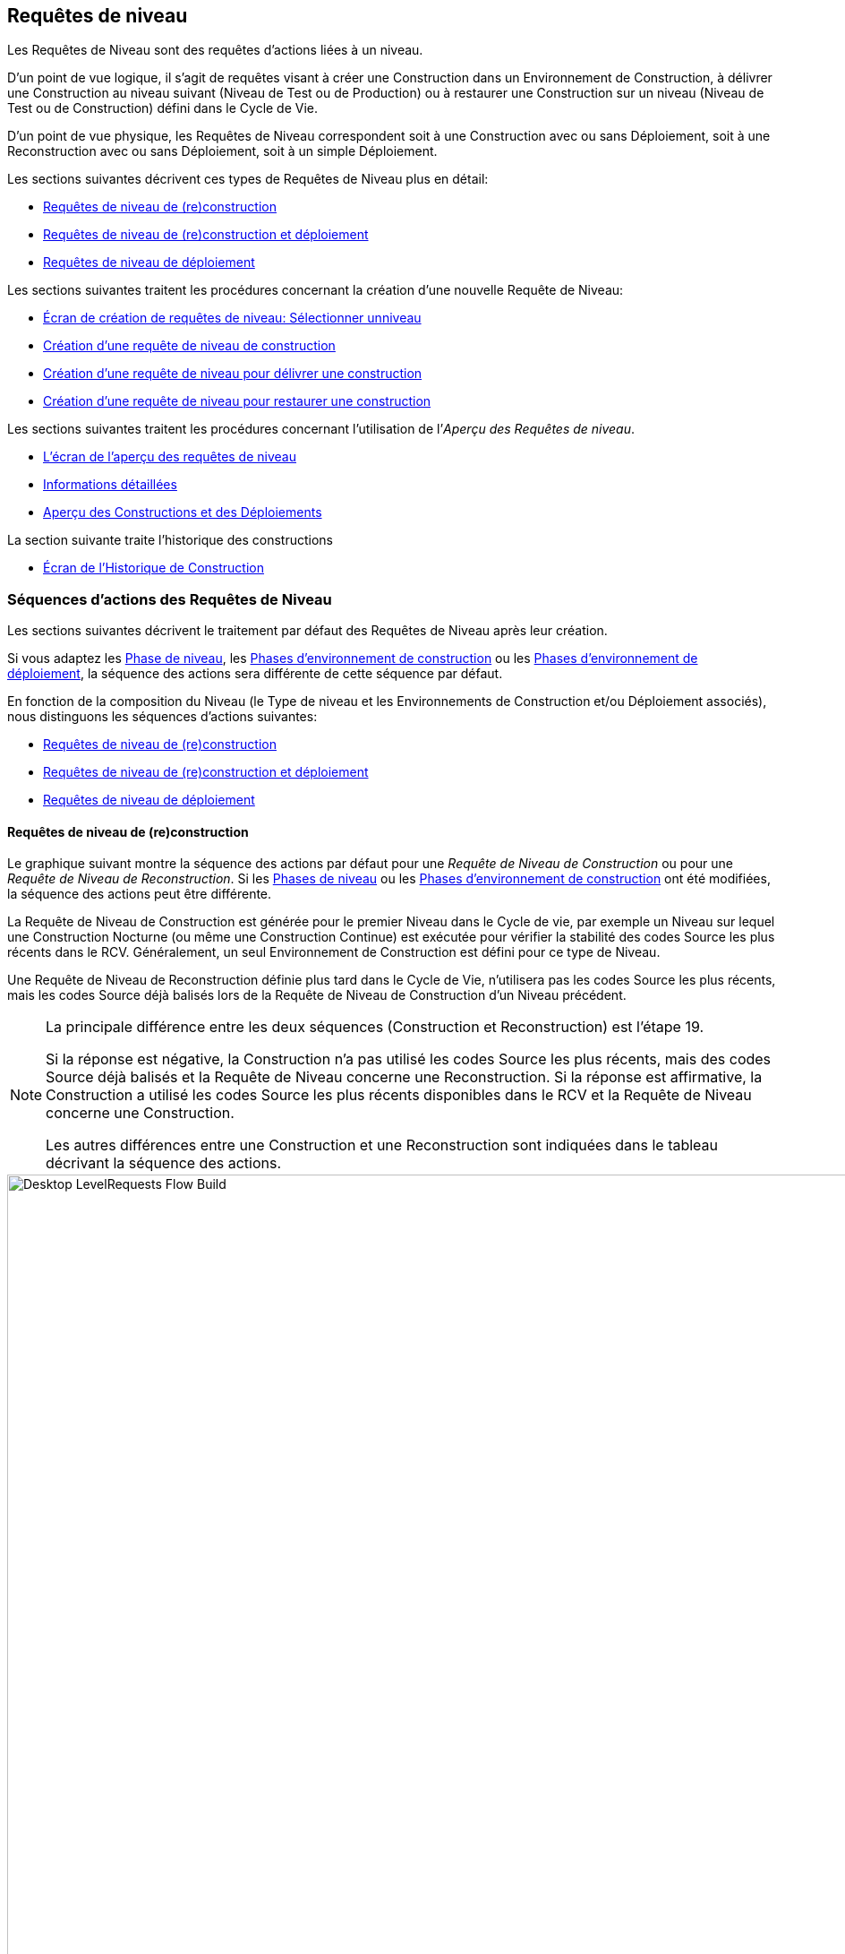 [[_desktop_levelrequests]]
== Requêtes de niveau 
(((Bureau ,Requêtes de niveau)))  (((Requêtes de niveau))) 

Les Requêtes de Niveau sont des requêtes d`'actions liées à un niveau.

D`'un point de vue logique, il s`'agit de requêtes visant à créer une Construction dans un Environnement de Construction, à délivrer une Construction au niveau suivant (Niveau de Test ou de Production) ou à restaurer une Construction sur un niveau (Niveau de Test ou de Construction) défini dans le Cycle de Vie.

D`'un point de vue physique, les Requêtes de Niveau correspondent soit à une Construction avec ou sans Déploiement, soit à une Reconstruction avec ou sans Déploiement, soit à un simple Déploiement.

Les sections suivantes décrivent ces types de Requêtes de Niveau plus en détail:

* <<Desktop_LevelRequests.adoc#_srebuildlr,Requêtes de niveau de (re)construction>>
* <<Desktop_LevelRequests.adoc#_srebuildanddeploylr,Requêtes de niveau de (re)construction et déploiement>>
* <<Desktop_LevelRequests.adoc#_sdeploylr,Requêtes de niveau de déploiement>>


Les sections suivantes traitent les procédures concernant la création d`'une nouvelle Requête de Niveau:

* <<Desktop_LevelRequests.adoc#_desktop_lr_createlevelrequest_selectlevel,Écran de création de requêtes de niveau: Sélectionner unniveau>>
* <<Desktop_LevelRequests.adoc#_desktop_lr_createlevelrequest_build,Création d`'une requête de niveau de construction>>
* <<Desktop_LevelRequests.adoc#_desktop_lr_createlevelrequest_deliver,Création d`'une requête de niveau pour délivrer une construction>>
* <<Desktop_LevelRequests.adoc#_desktop_lr_createlevelrequest_rollback,Création d`'une requête de niveau pour restaurer une construction>>


Les sections suivantes traitent les procédures concernant l`'utilisation de l`'__Aperçu des Requêtes de niveau__.

* <<Desktop_LevelRequests.adoc#_desktop_lr_overviewscreen,L`'écran de l`'aperçu des requêtes de niveau>>
* <<Desktop_LevelRequests.adoc#_dekstop_lr_detailedoverview,Informations détaillées>>
* <<Desktop_LevelRequests.adoc#_desktop_lr_buildsdeploysoverview,Aperçu des Constructions et des Déploiements>>


La section suivante traite l`'historique des constructions

* <<Desktop_LevelRequests.adoc#_desktop_lr_buildhistory,Écran de l'Historique de Construction>>


[[_desktop_lr_actionflows]]
=== Séquences d`'actions des Requêtes de Niveau

Les sections suivantes décrivent le traitement par défaut des Requêtes de Niveau après leur création.

Si vous adaptez les <<ProjAdm_Levels.adoc#_plevelenvmgt_editlevelphases,Phase de niveau>>, les <<ProjAdm_BuildEnv.adoc#_projadm_buildenv_phases,Phases d`'environnement de construction>> ou les <<ProjAdm_DeployEnv.adoc#_projadm_deplanv_phases,Phases d`'environnement de déploiement>>, la séquence des actions sera différente de cette séquence par défaut.

En fonction de la composition du Niveau (le Type de niveau et les Environnements de Construction et/ou Déploiement associés), nous distinguons les séquences d`'actions suivantes:

* <<Desktop_LevelRequests.adoc#_srebuildlr,Requêtes de niveau de (re)construction>>
* <<Desktop_LevelRequests.adoc#_srebuildanddeploylr,Requêtes de niveau de (re)construction et déploiement>>
* <<Desktop_LevelRequests.adoc#_sdeploylr,Requêtes de niveau de déploiement>>


[[_srebuildlr]]
==== Requêtes de niveau de (re)construction 
(((Requêtes de niveau ,Requêtes de niveau de construction)))  (((Requêtes de niveau ,Requêtes de niveau de reconstruction))) 

Le graphique suivant montre la séquence des actions par défaut pour une _Requête de Niveau de Construction_ ou pour une __Requête de Niveau de Reconstruction__.
Si les <<ProjAdm_Levels.adoc#_levelenvmgt_levelphases,Phases de niveau>> ou les <<ProjAdm_BuildEnv.adoc#_projadm_buildenv_phases,Phases d`'environnement de construction>> ont été modifiées, la séquence des actions peut être différente.

La Requête de Niveau de Construction est générée pour le premier Niveau dans le Cycle de vie, par exemple un Niveau sur lequel une Construction Nocturne (ou même une Construction Continue) est exécutée pour vérifier la stabilité des codes Source les plus récents dans le RCV.
Généralement, un seul Environnement de Construction est défini pour ce type de Niveau.

Une Requête de Niveau de Reconstruction définie plus tard dans le Cycle de Vie, n`'utilisera pas les codes Source les plus récents, mais les codes Source déjà balisés lors de la Requête de Niveau de Construction d`'un Niveau précédent.

[NOTE]
====
La principale différence entre les deux séquences (Construction et Reconstruction) est l`'étape 19. 

Si la réponse est négative, la Construction n`'a pas utilisé les codes Source les plus récents, mais des codes Source déjà balisés et la Requête de Niveau concerne une Reconstruction.
Si la réponse est affirmative, la Construction a utilisé les codes Source les plus récents disponibles dans le RCV et la Requête de Niveau concerne une Construction. 

Les autres différences entre une Construction et une Reconstruction sont indiquées dans le tableau décrivant la séquence des actions.
====


image::Desktop-LevelRequests-Flow-Build.png[,952,1150] 


[cols="1,1", frame="topbot", options="header"]
|===
| Étape
| Description

|1.
|Une Requête de Niveau est créée soit manuellement par l`'Utilisateur (via l`'<<Desktop_LevelRequests.adoc#_desktop_lr_createlevelrequest_selectlevel,Interface Web>> ou via la <<CommandLine.adoc#_comandlineinterface,Ligne de commande>>) ou automatiquement par le Programmateur.

Une Requête de Niveau de Construction passe directement à l`'étape 5; une Requête de Niveau de Reconstruction peut sauter les étapes 2, 3 et/ou 4.

|2.
|Le processus Moniteur sur le serveur IKAN ALM détecte la Requête de Niveau créée et envoie les Pré- et les Post-notifications nécessaires.

Cette étape est optionnelle dans le cas d`'une Reconstruction vu qu`'il n`'y a pas de Pré- ni de Post-notifications sur un Niveau de Construction.

Si nécessaire, les Groupes de Pré- et de Post-notifications sont définis dans l`'écran __Modifier un niveau__. <<ProjAdm_Levels.adoc#_plevelenvmgt_editlevel,Modifier les paramètres d`'un niveau>>

|3.
|Le Moniteur génère les Pré- et les Post-approbations nécessaires.

Cette étape est optionnelle dans le cas d`'une Reconstruction vu qu`'il n`'y a pas de Pré- ni Post-approbations pour un Niveau de Construction.

Si nécessaire, les Groupes de Pré- et de Post-approbations sont définis dans l`'écran __Modifier un niveau__. <<ProjAdm_Levels.adoc#_plevelenvmgt_editlevel,Modifier les paramètres d`'un niveau>>

|4.
|Dès qu`'une des Approbations est <<Desktop_Approvals.adoc#_desktop_outstandingapprovalsreject,rejetée>>, le Moniteur établit le statut de la Requête de Niveau à _Rejeté_ et la séquence d`'actions se termine.

Cette étape est optionnelle dans le cas d`'une Reconstruction.

|5.
|Si toutes les Approbations d`'une Reconstruction pour laquelle des Pré- et des Post-Approbations ont été définies sont <<Desktop_Approvals.adoc#_desktop_outstandingapprovalsapprove,accordées ou refusées>>, et si la date et l`'heure d`'exécution sont atteintes, le Moniteur établit le statut de la Requête de Niveau à _Exécution_ et récupère le code Source du RCV et le met dans un sous-répertoire de l`'Emplacement des Copies de travail sur le serveur IKAN ALM.

Cet emplacement est défini dans l`'écran des <<GlobAdm_System.adoc#_globadm_system_settings,Paramètres du système>>.

Si la Branche dans laquelle la Construction est exécutée est maître d`'une ou plusieurs Branches dépendantes, les codes Sources ou le résultat de construction (suivant le type de dépendance) de ces Branches dépendantes seront également récupérés du RCV, ou des Archives de Construction, dans l`'Emplacement des Copies de travail.

|6.
|Si le processus de Récupération échoue, le Moniteur établit le statut de construction de toutes les Constructions liées à la Requête de Niveau à _Annulé_ et le statut de la Requête de Niveau à __Échoué__.
Puis la séquence d`'actions se termine.

|7.
|Si le processus de Récupération réussit, le Moniteur établit le statut de construction de toutes les Constructions liées à la Requête de Niveau à __Prêt__.
Vu qu`'une Requête de Niveau de (Re)Construction peut avoir plus d`'une Construction, les étapes 8 jusque 18 seront réalisées pour chaque Construction liée à la Requête de Niveau.

|8.
|Dès que le statut de construction est mis à __Prêt__, l`'Agent de Construction sur la Machine ou les Machines où la Construction doit être créée, détecte ce statut et copie le code Source à partir de l`'Emplacement des Copies de travail sur le Serveur IKAN ALM vers l`'emplacement Source de l`'Environnement de Construction défini sur cette Machine et pour ce Niveau de Construction.

L`'action de transfert utilisée (local FileCopy, remote FileCopy, SecureCopy ou FTP) dépend du type de Transporteur lié à la Machine sur laquelle l`'Environnement de Construction est défini.
Consultez la section <<ProjAdm_BuildEnv.adoc#_projadm_buildenvironments,Environnements de construction>> pour plus d`'informations.

Si ce processus échoue, les étapes 9 et 10 sont réalisées.

Si ce processus réussit, l`'étape 11 est réalisée.

|9.
|L`'Agent de Construction établit le statut de construction à __Erreur__.

|10.
|Si le Moniteur détecte que le statut de construction est mis à __Échoué__, il établit le statut de la Requête de Niveau également à __Échoué__.
Puis la séquence d`'actions se termine.

|11.
|Si le transfert du code Source réussit, l`'Agent de Construction vérifie le script de construction.
Ce processus comprend deux phases:

__Dans la première phase__, l`'Agent de Construction détermine le script de construction à utiliser.
Si un script de construction spécifique a été défini pour l`'<<ProjAdm_BuildEnv.adoc#_projadm_buildenvironments,Environnements de construction>>, l`'Agent de Construction suppose qu`'il doit localiser et utiliser ce script de construction.
Si aucun script de construction n`'a été spécifié pour l`'Environnement de Construction, l`'Agent suppose qu`'il doit localiser et utiliser le script de construction défini dans les <<ProjAdm_Projects.adoc#_projadm_projects,Paramètres du Projet>>.
Si là non plus aucun script n`'a été spécifié, le processus de vérification du script de construction échoue et les étapes 9 et 10 sont réalisées.

__Dans la seconde phase__, l`'Agent de Construction essaie de localiser le script de construction qu`'il a déterminé devoir utiliser durant la première phase.
D`'abord, l`'Agent de Construction cherche les codes Source contrôlés disponibles dans l`'emplacement Source de l`'Environnement de Construction.
Si le script de construction est trouvé, le processus de vérification du script de construction réussit et l`'étape 12 sera exécutée.
Si le script de construction n`'est pas trouvé dans les codes Source contrôlés disponibles, l`'Agent de Construction recherche l`'emplacement IKAN ALM par défaut du script comme défini dans les <<GlobAdm_System.adoc#_globadm_system_settings,Paramètres Système>>.

Si le script de construction est trouvé, il sera transféré vers l`'emplacement Source de l`'Environnement de Construction défini sur cette Machine et pour ce Niveau de Construction.
Le mécanisme de transfert utilisé sera le même que celui utilisé pour le code Source.
Le processus de vérification du script de construction réussit et l`'étape 12 est réalisée.

Si le script de construction n`'est pas non plus trouvé dans cet emplacement, ou si le processus de transfert de l`'emplacement IKAN ALM de script ne réussit pas, l`'action de vérification du script de construction échoue et les étapes 9 et 10 sont réalisées.

|12.
|Si le processus de vérification du script de construction réussit, l`'Agent de Construction l`'exécute.

D`'abord, le script de construction est alimenté avec les Paramètres suivants: l`'emplacement du script de construction, l`'emplacement de la Source, l`'emplacement de la Cible, les Paramètres IKAN ALM standard et les Paramètres de construction définis par l`'utilisateur.

Puis, l`'Outil de Construction défini pour l`'Environnement de Construction (Ant, Gradle, NAnt ou Maven2) génère les objets de la Construction (par exemple, les fichiers exécutables, les librairies, ...). Le script de construction devrait également comprendre un mécanisme de copie qui transférera au minimum un objet de construction vers l`'emplacement Cible de l`'Environnement de Construction.
Seuls les objets de la Construction dans l`'emplacement Cible seront disponibles si le résultat de construction doit être déployé plus tard.

Si cette opération échoue, les étapes 9 et 10 sont réalisées.

Si cette opération réussit, l`'étape 13 est réalisée.

|13.
|Si l`'exécution du script de construction réussit, l`'Agent de Construction vérifie si le résultat de construction sera déployé sur des Niveaux plus loin dans le Cycle de Vie.
C`'est le cas si un Environnement de Déploiement d`'un tel Niveau est lié à un Environnement de Construction sur lequel cette Construction est exécutée.
Si c`'est le cas, l`'Agent de Construction essayera d`'ajouter le script de déploiement au résultat de construction.

Si un script de déploiement est disponible sur l`'emplacement Source de la Construction (récupéré du VCR en même temps que le code Source), ce script de déploiement est copié vers l`'emplacement Cible de construction.

Comme l`'échec de cette étape n`'est pas bloquant, l`'étape 14 est ensuite réalisée, que l`'opération soit réussie ou non.

|14.
|L`'Agent de Construction compresse les objets de la Construction de l`'emplacement Cible de construction.
Suivant le système d`'exploitation du Serveur IKAN ALM sur lequel se trouvent les Archives de Construction, un fichier _\*.zip_ ou _\*.tar.tgz_ sera créé.

Si cette opération échoue, les étapes 9 et 10 sont réalisées.

Si cette opération réussit, l`'étape 15 est réalisée.

|15.
|L`'Agent de Construction enregistre la Construction compressée dans les Archives de construction sur le serveur IKAN ALM.

L`'Emplacement des Archives de construction sur le serveur IKAN ALM est défini dans les <<GlobAdm_System.adoc#_globadm_system_settings,Paramètres Système>>.

L`'action de transfert utilisée (local FileCopy, remote FileCopy, SecureCopy ou FTP) dépend du type de Transporteur lié à la Machine sur laquelle l`'Environnement de Construction est défini.

Si cette opération échoue, les étapes 9 et 10 sont réalisées.

Si cette opération réussit, l`'étape 16 est réalisée.

|16.
|L`'Agent de Construction libère l`'emplacement Source sur l`'Environnement de Construction.
Cela signifie que tous les fichiers utilisés lors de la création du résultat de construction (les fichiers Source, le script de construction et, éventuellement, le script de déploiement) sont supprimés.

Si l`'option de _Débogage_ est activée pour un Environnement de Construction, l`'action _Nettoyage
Emplacement Source_ ne sera pas réalisée pour que l`'Utilisateur puisse utiliser les Sources disponibles lors de l`'exécution manuelle du Script de Construction pour des raisons de test.

Comme l`'échec de cette étape n`'est pas bloquant, l`'étape 17 est ensuite réalisée, que l`'opération soit réussie ou non.

|17.
|L`'Agent de Construction libère l`'emplacement Cible sur l`'Environnement de Construction.

Cela signifie que tous les fichiers disponibles (les résultats de construction compressés et non-compressés, ainsi que le script de déploiement) sont supprimés.

Si l`'option de _Débogage_ est activée pour un Environnement de Construction, l`'action _Nettoyage
Emplacement Cible_ ne sera pas réalisée pour que l`'Utilisateur puisse inspecter le résultat de construction sur l`'Environnement de Construction.

Comme l`'échec de cette étape n`'est pas bloquant, l`'étape 18 est ensuite réalisée, que l`'opération soit réussie ou non.

|18.
|L`'Agent de Construction établit le statut de construction.

Si toutes les actions de l`'Agent de Construction (les étapes 8, 11, 12, 13, 14, 15, 16 et 17) ont réussi, le statut de construction sera mis à __Réussi__.

Si les actions de l`'Agent de Construction 13, 16 et/ou 17 ont échoué, le statut de construction sera mis à __Avertissement__.

(Si une autre action a échoué, le statut de construction est mis à _Échoué_ comme il est indiqué par les étapes 9 et 10).

|19.
|Le Moniteur vérifie si le statut de toutes les Constructions liées à la Requête de Niveau a été mis à _Réussi_ ou __Avertissement__. 

Puis, il vérifie si la Construction est basée sur le dernier code disponible dans le RCV.
C`'est typiquement le cas pour un premier Niveau de Construction du Cycle de Vie d`'une Branche.
Dans ce cas-là, l`'étape 20 sera réalisée.

Si la Construction est générée sur du code déjà balisé, la Construction concerne probablement une __Reconstruction
basée sur un code balisé__, générée sur l`'Environnement de Construction appartenant à un Niveau de Test ou de Production.
Exception: la Construction sur un Niveau de Construction d`'une Branche basée sur version: bien qu`'il ne s`'agisse pas d`'une Reconstruction, cette Construction sera toujours générée basée sur du code Source balisé par l`'Utilisateur.
L`'étape 20 sera sautée et l`'étape 22 sera réalisée.

|20.
|Si la Construction a été générée basée sur le dernier code, le Moniteur balisera le code dans le RCV.

|21.
|Si processus de balisage du code échoue, le Moniteur établit le statut de la Requête de Niveau à _Échoué_ et la séquence des actions se termine.

|22.
|Si le processus de balisage réussit ou s`'il a été ignoré parce que le code était déjà balisé, le Moniteur libère les sous-répertoires utilisés dans la copie de travail sur le serveur IKAN ALM.

Cela signifie que tous les fichiers récupérés depuis le RCV ou depuis les Archives de Construction sont supprimés.

Comme l`'échec de cette étape n`'est pas bloquant, l`'étape 23 est ensuite réalisée, que l`'opération soit réussie ou non.

|23.
a|Le Moniteur établit le statut final de la Requête de Niveau:

* Le statut final de la Requête de Niveau est mis à _Réussi_ si toutes les actions du Moniteur ont réussi et si le statut de construction est mis à __Réussi__.
* Le statut final de la Requête de Niveau est mis à _Avertissement_ si le statut d`'au moins une action non-bloquante du Moniteur a été mis à _Erreur_ et/ou si le statut de la Construction a été mis à __Avertissement__.

|24.
|Les Notifications requises sont envoyées.

Tous les utilisateurs appartenant au _groupe
d`'utilisateurs ayant des droits d`'accès d`'utilisateur_ ou au __groupe d`'utilisateurs ayant des droits d`'accès d`'Administrateur__, ainsi que les Utilisateurs __ayant des droits de requête
sur le Niveau__, reçoivent les Notifications requises.
(Ces Groupes sont définis dans l`'écran des <<GlobAdm_Project.adoc#_globadm_project,Projets>>)

Le type de Notification (mail, netsend) et les critères de Notification (le statut de la Requête de Niveau étant RÉUSSI, ÉCHOUÉ, AVERTISSEMENT ou TOUJOURS) sont définis dans les sections <<ProjAdm_Levels.adoc#_plevelenvmgt_createlevel,Créer un niveau de construction>>, <<#_beifijci,Créer un niveau de test ou de production>> ou <<ProjAdm_Levels.adoc#_plevelenvmgt_editlevel,Modifier les paramètres d`'un niveau>>.
|===

[[_srebuildanddeploylr]]
==== Requêtes de niveau de (re)construction et déploiement 
(((Requêtes de niveau ,Requêtes de niveau de construction et déploiement)))  (((Requêtes de niveau ,Requêtes de niveau de reconstruction et déploiement))) 

Le graphique suivant montre la séquence des actions par défaut pour une _Requête de Niveau de Construction et Déploiement_ ou pour une __Requête de Niveau de Reconstruction et Déploiement__.

La Requête de niveau de (re)construction et déploiement peut être générée sur n`'importe quel Niveau du Cycle de Vie.
Par exemple: une Requête de niveau de construction et déploiement sur le (premier) Niveau de Construction ayant un Environnement de Déploiement pour le déploiement directe du résultat de construction du dernier code pour des raisons de tests d`'intégration, ou sur un Niveau de Test QA (Assurance Qualité) qui est similaire au Niveau de Production et sur lequel une Reconstruction est exécutée pour après pouvoir déployer le résultat de construction sur un Niveau de Production.

Si les <<ProjAdm_Levels.adoc#_plevelenvmgt_editlevelphases,Phases de niveau>>, les <<ProjAdm_BuildEnv.adoc#_projadm_buildenv_editphase,Phases d`'environnement de construction>> ou les <<ProjAdm_DeployEnv.adoc#_projadm_deployenv_phaseedit,Phases d`'environnement de déploiement>> ont été modifiées, la séquence des actions peut être différente.

[NOTE]
====
La principale différence entre les deux séquences (Construction et Reconstruction) est l`'étape 19. 

Si la réponse est négative, la Construction n`'a pas utilisé les codes Source les plus récents, mais des codes Source déjà balisés et la Requête de Niveau concerne une Reconstruction.
Si la réponse est affirmative, la Construction a utilisé les codes Source les plus récents disponibles dans le RCV et la Requête de Niveau concerne une Construction. 

Les autres différences entre une Construction et une Reconstruction sont indiquées dans le tableau décrivant la séquence des actions.
====


image::Desktop-LevelRequests-Flow-BuildAndDeploy.png[,920,1304] 


[cols="1,1", frame="topbot", options="header"]
|===
| Étape
| Description

|1.
|Une Requête de Niveau est créée soit manuellement par l`'Utilisateur (via l`'<<Desktop_LevelRequests.adoc#_desktop_lr_createlevelrequest_selectlevel,Interface Web>> ou via la <<CommandLine.adoc#_pcommandline_clr_optionsparameters,Ligne de commande>>) ou automatiquement par le Programmateur.

Une Requête de Niveau de Construction passe directement à l`'étape 5; une Requête de Niveau de Reconstruction peut sauter les étapes 2, 3 et/ou 4.

|2.
|Le processus Moniteur sur le serveur IKAN ALM détecte la Requête de Niveau créée et envoie les Pré- et les Post-notifications nécessaires.

Cette étape est optionnelle dans le cas d`'une Reconstruction vu qu`'il n`'y a pas de Pré- ni de Post-notifications sur un Niveau de Construction.

Si nécessaire, les Groupes de Pré- et de Post-notifications sont définis dans l`'écran __Modifier un niveau__. <<ProjAdm_Levels.adoc#_plevelenvmgt_editlevel,Modifier les paramètres d`'un niveau>>

|3.
|Le Moniteur génère les Pré- et les Post-approbations nécessaires.

Cette étape est optionnelle dans le cas d`'une Reconstruction vu qu`'il n`'y a pas de Pré- ni Post-approbations sur un Niveau de Construction.

Si nécessaire, les Groupes de Pré- et de Post-approbations sont définis dans l`'écran __Modifier un niveau__. <<ProjAdm_Levels.adoc#_plevelenvmgt_editlevel,Modifier les paramètres d`'un niveau>>

|4.
|Dès qu`'une des Approbations est <<Desktop_Approvals.adoc#_desktop_outstandingapprovalsreject,rejetée>>, le Moniteur établit le statut de la Requête de Niveau à _Rejeté_ et la séquence d`'actions se termine.

Cette étape est optionnelle dans le cas d`'une Reconstruction.

|5.
|Si toutes les Approbations d`'une Reconstruction pour laquelle des Pré- et des Post-Approbations ont été définies sont <<Desktop_Approvals.adoc#_desktop_outstandingapprovalsapprove,accordées ou refusées>>, et si la date et l`'heure d`'exécution sont atteintes, le Moniteur établit le statut de la Requête de Niveau à _Exécution_ et récupère le code Source du RCV et le met dans un sous-répertoire de l`'Emplacement des Copies de travail sur le serveur IKAN ALM.

Cet emplacement est défini dans les <<GlobAdm_System.adoc#_globadm_system_settings,Paramètres Système>>.

Si la Branche dans laquelle la Construction est exécutée est maître d`'une ou plusieurs Branches dépendantes, les codes Source ou le résultat de construction (suivant le type de dépendance) de ces branches dépendantes seront également récupérés du RCV, ou des Archives de Construction, dans l`'Emplacement des Copies de travail.

|6.
|Si le processus de Récupération échoue, le Moniteur établit le statut de construction et le statut de déploiement de toutes les Constructions et de tous les Déploiements liés à la Requête de Niveau à _Annulé_ et le statut de la Requête de Niveau à __Échoué__.
Puis la séquence d`'actions se termine.

|7.
|Si le processus de récupération réussit, le Moniteur établit le statut de Construction de toutes les Constructions liées à la Requête de Niveau à __Prêt__.
Vu qu`'une Requête de Niveau de (Re)Construction et déploiement peut avoir plus d`'une Construction, les étapes 8 jusque 18 seront réalisées pour chaque Construction liée à la Requête de Niveau.

|8.
|Dès que le statut de Construction est mis à __Prêt__, l`'Agent de Construction sur la Machine ou les Machines où la Construction doit être créée, détecte ce statut et copie le code Source à partir de l`'Emplacement des Copies de travail sur le Serveur IKAN ALM vers l`'emplacement Source de l`'Environnement de Construction défini sur cette Machine et pour ce niveau de Construction.

L`'action de transfert utilisée (local FileCopy, remote FileCopy, SecureCopy ou FTP) dépend du type de Transporteur lié à la Machine sur laquelle l`'Environnement de Construction est défini.
Consultez la section <<ProjAdm_BuildEnv.adoc#_projadm_buildenvironments,Environnements de construction>> pour plus d`'informations.

Si ce processus échoue, les étapes 9 et 10 sont réalisées.

Si ce processus réussit, l`'étape 11 est réalisée.

|9.
|L`'Agent de Construction établit le statut de construction à __Erreur__.

|10.
|Si le Moniteur détecte que le statut de construction est positionné à __Échoué__, il positionne le statut de la Requête de Niveau également à __Échoué__.
Puis, la séquence d`'actions se termine.

|11.
|Si le transfert du code Source réussit, l`'Agent de Construction vérifie le script de construction.
Ce processus comprend deux phases:

__Dans la première phase__, l`'Agent de Construction détermine le script de construction à utiliser.
Si un script de construction spécifique a été défini pour l`'<<ProjAdm_BuildEnv.adoc#_projadm_buildenvironments,Environnements de construction>>, l`'Agent de Construction suppose qu`'il doit localiser et utiliser ce script de construction.
Si aucun script de construction n`'a été spécifié pour l`'Environnement de Construction, l`'Agent suppose qu`'il doit localiser et utiliser le script de construction défini dans les <<ProjAdm_Projects.adoc#_projadmin_projectsoverview_editing,Paramètres du projet>>.
Si là non plus aucun script n`'a été spécifié, le processus de vérification du script de construction échoue et les étapes 9 et 10 sont exécutées.

__Dans la seconde phase__, l`'Agent de Construction essaie de localiser le script de construction qu`'il a déterminé devoir utiliser durant la première phase.
D`'abord, l`'Agent de Construction cherche les codes Source contrôlés disponibles dans l`'emplacement Source de l`'Environnement de Construction.
Si le script de construction est trouvé, le processus de vérification du script de construction réussit et l`'étape 12 sera exécutée.
Si le script de construction n`'est pas trouvé dans les codes Source contrôlés disponibles, l`'Agent de Construction recherche l`'emplacement IKAN ALM par défaut du script comme défini dans les <<GlobAdm_System.adoc#_globadm_system_settings,Paramètres Système>>.

Si le script de construction est trouvé, il sera transféré vers l`'emplacement Source de l`'Environnement de Construction défini sur cette Machine et pour ce Niveau de Construction.
Le mécanisme de transfert utilisé sera le même que celui utilisé pour le code Source.
Le processus de vérification du script de construction réussit et l`'étape 12 est réalisée.

Si le script de construction n`'est pas non plus trouvé dans cet emplacement, ou si le processus de transfert de l`'emplacement IKAN ALM de script ne réussit pas, l`'action de vérification du script de construction échoue et les étapes 9 et 10 sont réalisées.

|12.
|Si le processus de vérification du script de construction réussit, l`'Agent de Construction exécute le script de construction.

D`'abord, le script de construction est alimenté avec les Paramètres suivants: l`'emplacement du script de construction, l`'emplacement de la Source, l`'emplacement de la Cible, les Paramètres IKAN ALM standard et les Paramètres de construction définis par l`'utilisateur.

Puis, l`'Outil de Construction défini pour l`'Environnement de Construction (Ant, Gradle, NAnt ou Maven2) génère les objets de la Construction (par exemple, les fichiers exécutables, les librairies, 
 .). Le script de construction devrait également comprendre un mécanisme de copie qui transférera au minimum un objet de construction vers l`'emplacement Cible de l`'Environnement de Construction.
Seuls les objets de la Construction dans l`'emplacement Cible seront disponibles si le résultat de construction doit être déployé plus tard.

Si cette opération échoue, les étapes 9 et 10 sont réalisées.

Si cette opération réussit, l`'étape 13 est réalisée.

|13.
|Si l`'exécution du script de construction réussit, l`'Agent de Construction vérifie si le résultat de construction sera déployé dans ce Niveau (ce qui est probable car il s`'agit d`'une Requête de (Re)construction et déploiement) ou sur des Niveaux ultérieurs dans le Cycle de Vie.
C`'est le cas si un Environnement de Déploiement de ce Niveau ou d`'un Niveau plus haut est lié à un Environnement de Construction sur lequel cette Construction est exécutée.
Si c`'est le cas, l`'Agent de Construction essayera d`'ajouter le script de déploiement au résultat de construction.

Si un script de déploiement est disponible à l`'emplacement Source de construction (récupéré du VCR en même temps que le code Source), ce script de déploiement est copié vers l`'emplacement Cible de construction.

Comme l`'échec de cette étape n`'est pas bloquant, l`'étape 14 est ensuite réalisée, que l`'opération soit réussie ou non.

|14.
|L`'Agent de Construction compresse les objets de la Construction à l`'emplacement Cible de construction.
Suivant le système d`'exploitation du Serveur IKAN ALM sur lequel se trouvent les Archives de Construction, un fichier _\*.zip_ ou _\*.tar.tgz_ sera créé.

Si cette opération échoue, les étapes 9 et 10 sont réalisées.

Si cette opération réussit, l`'étape 15 est réalisée.

|15.
|L`'Agent de Construction enregistre la Construction compressée dans les Archives de construction sur le serveur IKAN ALM.

L`'Emplacement des Archives de construction sur le serveur IKAN ALM est défini dans les <<GlobAdm_System.adoc#_globadm_system_settings,Paramètres système>>.

L`'action de transfert utilisée (local FileCopy, remote FileCopy, SecureCopy ou FTP) dépend du type de Transporteur lié à la Machine sur laquelle l`'Environnement de Construction est définie.

Si cette opération échoue, les étapes 9 et 10 sont réalisées.

Si cette opération réussit, l`'étape 16 est réalisée.

|16.
|L`'Agent de Construction libère l`'environnement Source du Niveau de Construction.
Cela signifie que tous les fichiers utilisés lors de la création du résultat de construction (les fichiers Source, le script de construction et, éventuellement, le script de déploiement) sont supprimés.

Si l`'option de _Débogage_ est activée pour un Environnement de Construction, l`'action _Nettoyage
Emplacement Source_ ne sera pas réalisée pour que l`'Utilisateur puisse utiliser les Sources disponibles lors de l`'exécution manuelle du Script de Construction pour des raisons de test.

Comme l`'échec de cette étape n`'est pas bloquant, l`'étape 17 est ensuite réalisée, que l`'opération soit réussie ou non.

|17.
|L`'Agent de Construction libère l`'emplacement Cible sur l`'Environnement de Construction.

Cela signifie que tous les fichiers disponibles (les résultats de construction compressés et non-compressés, ainsi que le script de déploiement) sont supprimés.

Si l`'option de _Débogage_ est activée pour un Environnement de Construction, l`'action _Nettoyage
Emplacement Cible_ ne sera pas réalisée pour que l`'Utilisateur puisse inspecter le résultat de construction sur l`'Environnement de Construction.

Comme l`'échec de cette étape n`'est pas bloquant, l`'étape 18 est ensuite réalisée, que l`'opération soit réussie ou non.

|18.
|L`'Agent de Construction établit le statut de construction.

Si toutes les actions de l`'Agent de Construction (les étapes 8, 11, 12, 13, 14, 15, 16 et 17) ont réussi, le statut de construction sera mis à __Réussi__.

Si les actions de l`'Agent de Construction 13, 16 et/ou 17 ont échoué, le statut de construction est mis à __Avertissement__.

(Si une autre action a échoué, le statut de construction est mis à _Échoué_ comme indiqué dans les étapes 9 et 10).

|19.
|Le Moniteur vérifie si le statut de toutes les Constructions liées à la Requête de Niveau a été mis à _Réussi_ ou __Avertissement__. 

Puis, il vérifie si la Construction est basée sur le dernier code disponible dans le RCV.
C`'est typiquement le cas pour un premier Niveau de Construction du Cycle de Vie d`'une Branche.
Dans ce cas-là, l`'étape 20 sera réalisée.

Si la Construction est générée sur du code déjà balisé, la Construction concerne probablement une __Reconstruction
basée sur un code balisé__, générée sur l`'Environnement de Construction appartenant à un Niveau de Test ou de Production.
Exception: la Construction sur un Niveau de Construction d`'une Branche basée sur version: bien qu`'il ne s`'agisse pas d`'une Reconstruction, cette Construction sera toujours générée basée sur du code Source balisé par l`'Utilisateur.
L`'étape 20 sera sautée et l`'étape 22 sera réalisée.

|20.
|Si la Construction a été générée basée sur le dernier code, le Moniteur balisera le code dans le RCV.

|21.
|Si le processus de balisage du code échoue, le Moniteur établit le statut de la Requête de Niveau à _Erreur_ et la séquence des actions se termine.

|22.
|Si le processus de balisage du code réussit ou s`'il a été ignoré parce que le code était déjà balisé, le Moniteur libère les sous-répertoires utilisés de la copie de travail sur le serveur IKAN ALM.

Cela signifie que tous les fichiers récupérés depuis le RCV sont supprimés.

Comme l`'échec de cette étape n`'est pas bloquant, l`'étape 23 est ensuite réalisée, que l`'opération soit réussie ou non.

|23.
|Le Moniteur établit le statut de toutes les actions de déploiement à __Prêt__.

|24.
|L`'Agent de Déploiement sur la Machine ou les Machines sur lesquelles la Construction doit être déployée, détecte ce statut de déploiement.
Il transfère le fichier de construction compressé des Archives des constructions à l`'emplacement Source de l`'Environnement de Déploiement défini pour ce niveau.

L`'action de transfert utilisée (local FileCopy, remote FileCopy, SecureCopy ou FTP) dépend du type de Transporteur lié à la Machine sur laquelle l`'Environnement de Déploiement est défini.
Consultez la section <<ProjAdm_DeployEnv.adoc#_projadm_deployenvironments,Environnements de déploiement>> pour plus d`'informations.

Si ce processus échoue, les étapes 25 et 26 sont réalisées.

Si ce processus réussit, l`'étape 27 est réalisée.

|25.
|L`'Agent de Déploiement établit le statut de déploiement à __Erreur__.

|26.
|Dès que le Moniteur détecte un Déploiement ayant le statut __Erreur__, il établit le statut de la Requête de Niveau à __Échoué__.
Puis la séquence des actions se termine.

|27.
|Si le processus de transfert de la Construction réussit, l`'Agent de Déploiement décompresse le fichier de construction (contenant le résultat d`'une action de construction précédente et le script de déploiement) dans l`'emplacement Source de l`'Environnement de Déploiement.
(Il s`'agit du même emplacement que celui où la Construction compressée était déjà transférée.)

Si ce processus échoue, les étapes 25 et 26 sont réalisées.

Si ce processus réussit, l`'étape 28 est réalisée.

|28.
|Si le processus de décompression de la Construction réussit, l`'Agent de Déploiement vérifie le script de déploiement.
Ce processus comprend deux phases:

__Dans la première phase__, l`'Agent de Déploiement détermine le script de déploiement à utiliser.
D`'abord, il vérifie si un script spécifique de déploiement a été défini pour cet Environnement de Déploiement (<<ProjAdm_DeployEnv.adoc#_projadm_deployenvironments,Environnements de déploiement>>). Dans ce cas, l`'Agent de Déploiement suppose qu`'il doit localiser et utiliser ce script de déploiement. 

Si aucun script de déploiement n`'a été spécifié, l`'Agent suppose qu`'il doit localiser et utiliser le script de déploiement défini dans l`'écran des <<ProjAdm_Projects.adoc#_projadm_projects,Paramètres du Projet>>.
Si là non plus aucun script de déploiement n`'a été spécifié, le processus de vérification du script de déploiement échoue et les étapes 25 et 26 sont réalisées.

__Dans la seconde phase__, l`'Agent de Déploiement essaie de localiser le script de déploiement qu`'il a déterminé devoir utiliser durant la première phase.
D`'abord, il cherche dans le résultat de construction décompressé disponible dans l`'emplacement Source de l`'Environnement de Déploiement (<<ProjAdm_DeployEnv.adoc#_projadm_deployenvironments,Environnements de déploiement>>). Si le script de déploiement est trouvé, le processus de vérification du script de déploiement réussit et l`'étape 29 sera réalisée.

Si le script de déploiement n`'est pas trouvé dans le résultat de construction décompressé, l`'Agent de Déploiement recherche dans l`'emplacement des scripts IKAN ALM par défaut comme défini dans les <<GlobAdm_System.adoc#_globadm_system_settings,Paramètres Système>>.

Si le script de déploiement est trouvé, il sera transféré vers l`'emplacement Source de l`'Environnement de Déploiement défini sur cette Machine et pour ce Niveau.
Le mécanisme de transfert utilisé sera le même qui celui utilisé pour le résultat de construction.
Le processus de vérification du script de déploiement réussit et l`'étape 29 est réalisée.

Si le script de déploiement n`'est pas non plus trouvé dans cet emplacement, ou si le processus de transfert de l`'emplacement IKAN ALM de script ne réussit pas, l`'action de vérification du script de déploiement échoue et les étapes 25 et 26 sont réalisées.

|29.
|Si le processus de vérification du script de déploiement réussit, l`'Agent de Déploiement exécute le script.

Le script de déploiement contient les Paramètres suivants: l`'emplacement Source, l`'emplacement Cible, les Paramètres IKAN ALM standard et les Paramètres de déploiement définis par l`'utilisateur.

L`'Outil de déploiement défini pour l`'Environnement de Déploiement (Ant, Gradle, NAnt ou Maven2) déploie la Construction sur l`'emplacement Cible.

Si cette opération échoue, les étapes 25 et 26 sont réalisées.

Si cette opération réussit, l`'étape 30 est réalisée.

|30.
|Si le Déploiement réussit, l`'Agent de Déploiement nettoie le résultat de construction sur l`'emplacement Source de déploiement défini pour ce niveau.

Si l`'option Débogage est activée pour un Environnement de Déploiement, l`'action _Nettoyage Construction_ ne sera pas réalisée pour que l`'Utilisateur puisse utiliser le résultat de construction disponible lors de l`'exécution manuelle du script de déploiement pour des raisons de test.

Comme l`'échec de cette étape n`'est pas bloquant, l`'étape 31 est ensuite réalisée, que l`'opération soit réussie ou non.

|31.
|L`'Agent de Déploiement établit le statut de déploiement.

Si toutes les actions de déploiement (étapes 24, 27, 28, 29 et 30) ont réussi, le statut de déploiement est mis à __Réussi__.

Si l`'étape 30 (Nettoyage construction) échoue, le statut de déploiement est mis à __Avertissement__.

(Si une autre étape échoue, le statut de déploiement est mis à __Erreur__, comme c`'est indiqué par les étapes 25 et 26).

|32.
a|Dès que le Moniteur détermine que toutes les actions de déploiement liées à la Requête de Niveau ont le statut _Réussi_ ou __Avertissement__, il détermine le statut final de la Requête de Niveau:

* Le statut final de la Requête de Niveau est mis à _Réussi_ si toutes les actions du Moniteur ont réussi et si tant le statut de construction que le statut de déploiement ont été définis comme __Réussi__.
* Le statut final de la Requête de Niveau est mis à _Avertissement_ si le statut d`'au moins une action non-bloquante du Moniteur a été défini comme _Erreur_ et/ou si le statut de la Construction et/ou le statut de déploiement a été défini comme __Avertissement__.

|33.
|Les Notifications requises sont envoyées.

Tous les utilisateurs appartenant au _groupe
d`'utilisateurs ayant des droits d`'accès d`'utilisateur_ ou au __groupe d`'utilisateurs ayant des droits d`'accès d`'Administrateur__, ainsi que les Utilisateurs __ayant des droits de requête
sur le Niveau__, reçoivent les Notifications requises.
(Ces Groupes sont définis dans l`'écran des <<GlobAdm_Project.adoc#_globadm_projectcreate,Projet>>)

Le type de Notification (mail, netsend) et les critères de Notification (le statut de la Requête de Niveau étant RÉUSSI, ÉCHOUÉ, AVERTISSEMENT ou TOUJOURS) sont définis dans les sections <<ProjAdm_Levels.adoc#_plevelenvmgt_createlevel,Créer un niveau de construction>>, <<#_beifijci,Créer un niveau de test ou de production>> ou <<ProjAdm_Levels.adoc#_plevelenvmgt_editlevel,Modifier les paramètres d`'un niveau>>.
|===

[[_sdeploylr]]
==== Requêtes de niveau de déploiement 
(((Requêtes de niveau ,Requêtes de niveau de déploiement))) 

Le graphique suivant montre la séquence des actions par défaut pour une __Requête de Niveau de Déploiement__.
Si les <<ProjAdm_Levels.adoc#_plevelenvmgt_editlevelphases,Phases de niveau>> ou les <<ProjAdm_DeployEnv.adoc#_projadm_deployenv_phaseedit,Phases d`'environnement de déploiement>> ont été modifiées, la séquence des actions peut être différente.

La Requête de Niveau de Déploiement est toujours exécutée pour un Niveau défini après le Niveau de Construction dans un Cycle de Vie.
Par exemple: un Niveau de Test de QA (Assurance Qualité) qui est très similaire au Niveau de Production, ou le Niveau de Production même.
Dans la plupart des cas, de tels Niveaux ont un ou plusieurs Environnement(s) de Déploiement et réutiliseront le résultat de construction généré sur des Niveaux lié à un Environnement de Construction défini plus tôt dans le Cycle de Vie.


image::Desktop-LevelRequests-Flow-Deploy.png[,918,1261] 


[cols="1,1", frame="topbot", options="header"]
|===
| Étape
| Description

|1.
|Une Requête de Niveau est créée soit manuellement par l`'Utilisateur (via l`'<<Desktop_LevelRequests.adoc#_desktop_lr_createlevelrequest_selectlevel,Interface Web>> ou via la <<CommandLine.adoc#_pcommandline_clr_optionsparameters,Ligne de commande>>) ou automatiquement par le Programmateur.

|2.
|Le processus Moniteur sur le serveur IKAN ALM détecte la Requête de Niveau créée et envoie les Pré- et les Post-notifications nécessaires.

Cette étape est optionnelle.
Si nécessaire, les Groupes de Pré- et de Post-notifications sont définis dans l`'écran __Modifier
un Niveau__. <<ProjAdm_Levels.adoc#_plevelenvmgt_editlevel,Modifier les paramètres d`'un niveau>>

|3.
|Le Moniteur génère les Pré- et les Post-approbations nécessaires.

Cette étape est optionnelle.
Si nécessaire, les Groupes de Pré- et de Post-approbations sont définis dans l`'écran __Aperçu
de la séquence des Approbations du Niveau__. <<ProjAdm_Levels.adoc#_levelenvmgt_approvalsequence,Les approbations>>

|4.
|Dès qu`'une des Approbations est <<Desktop_Approvals.adoc#_desktop_outstandingapprovalsreject,rejetée>>, le Moniteur établit le statut de la Requête de Niveau à _Rejeté_ et la séquence d`'actions se termine.

|5.
|Si la Requête de Niveau est <<Desktop_Approvals.adoc#_desktop_outstandingapprovalsapprove,approuvée>>, et si la date et l`'heure d`'exécution sont atteintes, le Moniteur établit le statut de la Requête de Niveau à _Exécution_ et le statut de déploiement de tous les Déploiements liés à la Requête de Niveau à __Prêt__.
Vu qu`'une Requête de Niveau de Déploiement peut avoir plus d`'un Déploiement, les étapes 6 jusque 10 seront réalisées pour chaque Déploiement lié à la Requête de Niveau

|6.
|Si le statut de déploiement est mis à __Réussi__, l`'Agent de Déploiement disponible sur la Machine ou les Machines où le Déploiement doit être créé, détecte ce statut et transfère le résultat de construction compressé à partir de l`'Emplacement des Copies de travail vers l`'emplacement Source de l`'Environnement de Déploiement défini pour cette Machine et pour ce Niveau.

L`'action de transfert utilisée (local FileCopy, remote FileCopy, SecureCopy ou FTP) dépend du type de Transporteur lié à la Machine sur laquelle l`'Environnement de Déploiement est défini.
Consultez la section <<ProjAdm_DeployEnv.adoc#_projadm_deployenvironments,Environnements de déploiement>> pour plus d`'informations.

Si ce processus échoue, les étapes 7 et 8 sont réalisées.

Si ce processus réussit, l`'étape 9 est réalisée.

|7.
|L`'Agent de Déploiement défini le statut de déploiement comme __Erreur__.

|8.
|Dès que le Moniteur détecte que le statut de déploiement est mis à __Échoué__, il établit le statut de la Requête de Niveau à __Erreur__.
Puis la séquence d`'actions se termine.

|9.
|Si le transfert du résultat de construction réussit, l`'Agent de Déploiement décompresse le fichier de construction dans l`'emplacement Source de l`'Environnement de Déploiement.

(Il s`'agit de l`'emplacement où la Construction compressée était déjà transférée.)

Si ce processus échoue, les étapes 7 et 8 sont réalisées.

Si ce processus réussit, l`'étape 10 est réalisée.

|10.
|Si la décompression réussit, l`'Agent de Déploiement vérifie le script de déploiement.
Ce processus comprend deux phases:

__Dans la première phase__, l`'Agent de Déploiement détermine le script de déploiement à utiliser.
D`'abord, il vérifie si un script de déploiement a été défini pour cet <<ProjAdm_DeployEnv.adoc#_projadm_deployenvironments,Environnements de déploiement>>.
Si cela est le cas, l`'Agent de Déploiement suppose qu`'il doit localiser et utiliser ce script de déploiement.
Si aucun script de déploiement n`'a été spécifié pour l`'Environnement de Déploiement, l`'Agent de Déploiement suppose qu`'il doit localiser et utiliser le script de déploiement défini dans les <<ProjAdm_Projects.adoc#_projadmin_projectsoverview_editing,paramètres d`'un projet>>.

__Dans la seconde phase__, l`'Agent de Déploiement essaie de localiser le script de déploiement qu`'il a déterminé devoir utiliser durant la première phase.
D`'abord, il cherche dans le résultat de construction décompressé disponible dans l`'emplacement Source de l`'Environnement de Déploiement.
Si le script de déploiement est trouvé, le processus de vérification du script de déploiement réussit et l`'étape 11 sera réalisée.

Si le script de déploiement n`'est pas trouvé dans le résultat de construction décompressé, l`'Agent de Déploiement recherche l`'emplacement IKAN ALM par défaut de script comme défini dans les <<GlobAdm_System.adoc#_globadm_system_settings,Paramètres Système>>.

Si le script de déploiement est trouvé, il sera transféré vers l`'emplacement Source de l`'Environnement de Déploiement défini sur cette Machine et pour ce Niveau.
Le mécanisme de transfert utilisé sera le même que celui utilisé pour le résultat de construction.
Le processus de vérification du script de déploiement est exécuté et l`'étape 11 est réalisée.

Si le script de déploiement n`'est pas non plus trouvé dans cet emplacement, ou si le processus de transfert de l`'emplacement IKAN ALM de script ne réussit pas, l`'action de vérification du script de déploiement échoue et les étapes 7 et 8 sont réalisées.

|11.
|Si la vérification du script de déploiement réussit, l`'Agent de Déploiement exécute le script de déploiement.

D`'abord, le script de déploiement est alimenté avec les Paramètres suivants: l`'emplacement Source, l`'emplacement Cible, les Paramètres IKAN ALM standard et les Paramètres de déploiement définis par l`'utilisateur.

Puis, l`'Outil de Déploiement défini pour l`'Environnement de Déploiement (Ant, Gradle, NAnt ou Maven2) déploie la Construction sur l`'emplacement Cible.

Si cette opération échoue, les étapes 7 et 8 sont réalisées.

Si cette opération réussit, l`'étape 12 est réalisée.

|12.
|Si le Déploiement réussit, l`'Agent de Déploiement nettoie les fichiers de construction sur l`'emplacement Source de déploiement pour cette requête.

Si l`'option de _Débogage_ est activée pour un Environnement de Déploiement, l`'action de _Nettoyage
du résultat de construction_ ne sera pas réalisée pour que l`'Utilisateur puisse utiliser le résultat de construction disponible lors de l`'exécution manuelle du Script de Déploiement pour des raisons de test.

Comme l`'échec de cette étape n`'est pas bloquant, l`'étape 13 est ensuite réalisée, que l`'opération soit réussie ou non.

|13.
|L`'Agent de Déploiement établit le statut de déploiement.

Si toutes les actions de l`'Agent de Déploiement (les étapes 6, 9, 10, 11 et 12) ont réussi, le statut de déploiement est mis à __Réussi__.

Si l`'action 12 échoue (Nettoyage construction), le statut de déploiement est mis à __Avertissement__.

(Si une autre action a échoué, le statut de déploiement est mis à __Échoué__, comme il est indiqué dans les étapes 7 et 8).

|14.
|Dès que le Moniteur sur le serveur IKAN ALM détecte un Déploiement ayant le statut _Réussi_ ou __Avertissement__, il établit le statut final de la Requête de Niveau:

* Le statut final de la Requête de Niveau est mis à _Réussi_ si toutes les actions du Moniteur ont réussi et si le statut de déploiement est mis à __Réussi__.
* Le statut final de la Requête de Niveau est mis à _Avertissement_ si le statut du Déploiement est mis à __Avertissement__.

|15.
|Les Notifications requises sont envoyées.

Tous les utilisateurs appartenant au _groupe
d`'utilisateurs ayant des droits d`'accès d`'utilisateur_ ou au __groupe d`'utilisateurs ayant des droits d`'accès d`'Administrateur__, ainsi que les Utilisateurs __ayant des droits de requête
sur le Niveau__, reçoivent les Notifications requises.
(Ces Groupes sont définis dans l`'écran des <<GlobAdm_Project.adoc#_globadm_projectcreate,Projets>>)

Le type de Notification (mail, netsend) et les critères de Notification (le statut de la Requête de Niveau étant RÉUSSI, ÉCHOUÉ, AVERTISSEMENT ou TOUJOURS) sont définis dans les sections <<ProjAdm_Levels.adoc#_plevelenvmgt_createlevel,Créer un niveau de construction>>, <<#_beifijci,Créer un niveau de test ou de production>> ou <<ProjAdm_Levels.adoc#_plevelenvmgt_editlevel,Modifier les paramètres d`'un niveau>>.
|===

[[_desktop_lr_creatinglevelrequest]]
=== Création de requêtes de niveau 
(((Requêtes de niveau ,Créer))) 

Les sections suivantes traitent les procédures concernant la création d`'une nouvelle Requête de Niveau:

* <<Desktop_LevelRequests.adoc#_desktop_lr_createlevelrequest_selectlevel,Écran de création de requêtes de niveau: Sélectionner unniveau>>
* <<Desktop_LevelRequests.adoc#_desktop_lr_createlevelrequest_build,Création d`'une requête de niveau de construction>>
* <<Desktop_LevelRequests.adoc#_desktop_lr_createlevelrequest_deliver,Création d`'une requête de niveau pour délivrer une construction>>
* <<Desktop_LevelRequests.adoc#_desktop_lr_createlevelrequest_rollback,Création d`'une requête de niveau pour restaurer une construction>>


[NOTE]
====

Si vous devez créer souvent des Requêtes de Niveau pour des Niveaux spécifiques, vous pouvez les assigner à un de vos onglets de Bureau. 

Ainsi, vous pourrez facilement créer des Requêtes de Niveau en cliquant directement sur l`'icône concernée.
====

[[_desktop_lr_createlevelrequest_selectlevel]]
==== Écran de création de requêtes de niveau: Sélectionner unniveau
(((Requêtes de niveau ,Créer ,Sélectionner un niveau))) 

. Dans le Menu Principal, sélectionnez __Requêtes de niveau > Créer une Requête de niveau__.
+
L'écran suivant s'affiche:
+
image::Desktop-LevelRequests-Create.png[,1043,506] 
+
. Définissez les critères de recherche dans le panneau __Rechercher les Branches__.
+
Les Requêtes de Niveau sont toujours définies pour une Branche.
+
Si vous ne trouvez pas immédiatement la Branche requise dans l`'aperçu, vous pouvez définir des critères de recherche pour des Projets et/ou des Branches dans le panneau __Rechercher
les Branches__.
. Vérifiez l`'information dans l`'__Aperçu des Branches__ pour la Branche requise.
+
En dessous du panneau de recherche, un panneau d`'information est affiché pour les Branches et Niveaux correspondant aux critères de recherche définis.
Si aucun critère n`'a été défini, tous les Niveaux et Branches disponibles seront affichés.
+
Les informations suivantes sont listées pour chaque Niveau affiché:
+

[cols="1,1", frame="topbot", options="header"]
|===
| Champ
| Description

|Branche
a|Ce champ contient l`'identification de la Branche.

Ce nom est composé comme suit:

* Nom du Projet
* Type de la Branche: H (Head) pour une Branche principale ou B (Branch) pour une Branche secondaire
* Préfixe de la Branche, optionnellement suivi du Suffixe dans le cas d`'une Branche secondaire

Exemple: `Webpad H_1-0`

|Niveau
a|Ce champ contient le nom et type du Niveau.

Il y a trois types de Niveau:

* Construction
* Test
* Production

Voir les sections <<ProjAdm_Levels.adoc#_plevelenvmgt_createlevel,Créer un niveau de construction>> et <<#_beifijci,Créer un niveau de test ou de production>>.

|Optionnel
a|Ce champ indique si le Niveau est optionnel ou non dans le Cycle de vie rattaché à la Branche.

* Si le niveau est optionnel, ce champ est coché en rouge.
* Si le niveau n`'est pas optionnel, le champ reste vide.

<<ProjAdm_LifeCycles.adoc#_plifecyclemgt_screen,Aperçu des cycles de vie>>

|Verrouillé
a|Ce champ indique si le niveau est verrouillé ou non.

* Si le niveau est verrouillé, ce champ est coché en rouge.
* Si le niveau n`'est pas verrouillé, le champ reste vide.

Il n`'est pas possible d`'exécuter des Requêtes de Niveau pour les niveaux verrouillés.
Vous pouvez déverrouiller des niveaux en auditant le Projet. 

|No Constr. actif
|Ce champ contient le numéro de la Construction active à ce niveau.

|Date Requête de niveau active
|Ce champ indique le moment, la date et l`'heure, auquel la dernière Requête de Niveau réussie s`'est achevée à ce niveau.

|Plan horaire
|Ce champ n`'a d`'application que pour les niveaux de construction.

Ce champ contient la dénomination de l`'horaire associé à ce niveau.
L`'horaire définit la fréquence du processus de construction continue en un nombre de secondes, minutes et jours. 

Si aucun horaire n`'a été associé au niveau, ce champ reste vide.

|Début de la prochaine construction prévu le
|Si un horaire est associé à ce niveau, ce champ contient le moment, la date et l`'heure, auquel l`'exécution de la prochaine Requête de Niveau est prévue à condition qu`'il y ait eu des changements dans le RCV rattaché.
|===
. Dans la colonne __Type Action__, cliquez sur l`'icône de création de requête appropriée. 
+
Les icônes suivantes peuvent être disponibles:
+

[cols="1,1,1", frame="topbot", options="header"]
|===
| Icône
| Type de Requête de Niveau
| Description

|image:icons/request.gif[,15,15]  / image:images/icons/requestPlus.gif[,15,15] 
|Demander/Forcer
|Cette icône permet de créer une Requête de Niveau qui lancera une Construction.

Si aucun horaire n`'est défini pour le Niveau de Construction, la Construction sera __demandée__.

Si un horaire est défini pour le Niveau de Construction, et si l`'option permettant la Construction forcée est activée pour la Branche concernée, la Construction pourra être __forcée__.

<<Desktop_LevelRequests.adoc#_desktop_lr_createlevelrequest_build,Création d`'une requête de niveau de construction>>

|image:icons/deliver.gif[,15,15] 
|Délivrer
|Cette icône permet de créer une Requête de Niveau qui délivrera une Construction sur un Niveau de Test ou de Production sélectionné.

<<Desktop_LevelRequests.adoc#_desktop_lr_createlevelrequest_deliver,Création d`'une requête de niveau pour délivrer une construction>>

|image:icons/rollback.gif[,15,15] 
|Restaurer
|Cette icône permet de créer une Requête de Niveau qui restaurera une version précédente de l`'application sur un Niveau de Test ou de Production sélectionné.

<<Desktop_LevelRequests.adoc#_desktop_lr_createlevelrequest_rollback,Création d`'une requête de niveau pour restaurer une construction>>
|===
+
Les messages suivants peuvent remplacer ou compléter les icônes de création de Requêtes de Niveau:
+

[cols="1,1", frame="topbot", options="header"]
|===
| Message
| Description

|_Requête de niveau en attente pour ce Niveau et cette Branche_
|Ce message est affiché lorsqu`'une Requête de Niveau s`'exécute ou lorsqu`'elle est en attente d`'Approbation.

Il faut attendre l`'achèvement de la Requête de Niveau en cours avant de pouvoir définir une nouvelle Requête de Niveau pour ce niveau.

|_Le Niveau est verrouillé_
|Il est impossible de définir des Requêtes de Niveau pour des niveaux verrouillés.

Vous (ou votre Chef de projet) devez auditer le projet afin de déverrouiller le niveau (<<ProjAdm_AuditProjects.adoc#_projadm_auditingprojects,Auditer un projet>> avant que vous ne puissiez définir des requêtes pour ce niveau.

|_Vous ne pouvez pas définir de Requêtes de niveau_
|Si votre code Utilisateur ne dispose pas des droits d`'accès appropriés, vous ne pourrez pas définir des Requêtes de Niveau.
Ceci est dû au fait que votre code Utilisateur n`'est pas membre du Groupe d`'utilisateurs Demandeur protégeant la création de Requêtes de Niveau sur ce Niveau.

Vous devez soit vous connecter avec un Identifiant Utilisateur ayant le droit de lancer des Requêtes de Niveau, soit demander à un gestionnaire global ou à un administrateur de projet d`'accorder ce droit à votre Identifiant Utilisateur.

|_Le Projet est verrouillé_
|Il est impossible de définir des Requêtes de Niveau pour des Projets verrouillés.

Un Utilisateur ayant des droits d`'accès d`'Administrateur de Projet doit d`'abord déverrouiller le Projet en cliquant sur le lien _Déverrouiller_ sur l`'écran __Aperçu
des Projets__. 

|_La Branche est verrouillée_
|Il est impossible de définir des Requêtes de Niveau pour des Branches verrouillées.

Un Utilisateur ayant des droits d`'accès d`'Administrateur de Projet doit d`'abord déverrouiller la Branche en sélectionnant _Déverrouiller_ sur l`'écran __Modifier la branche principale__. 

|_La Branche est figée_
|
Il est impossible de définir des Requêtes de Niveau de construction pour des Projets figés.
Il reste toutefois possible de délivrer des Requêtes de Niveau de test et de production.

Un Utilisateur ayant des droits d`'accès d`'Administrateur de Projet doit d`'abord défiger la Branche en sélectionnant un autre statut du menu déroulant _Statut_ sur l`'écran __Modifier
la branche principale__.

|_Le Niveau n`'a pas d`'Environnement de construction_
|Il est impossible de définir des Requêtes de Niveau de construction pour un Niveau de construction sans Environnement de Construction.

Un Utilisateur ayant des droits d`'accès d`'Administrateur de Projet peut créer un Environnement de Construction pour ce Niveau.

|_Le Niveau n`'a pas d`'Environnement de construction ou de déploiement_
|Ce message indique que le Niveau de Test n`'est pas rattaché à un Environnement de Construction ou de Déploiement.

Il s`'agit d`'un avertissement indiquant qu`'il n`'y aura pas d`'action de déploiement lors de la création d`'une Requête de Niveau pour délivrer ou restaurer ce Niveau.
Toutefois, de tels Niveaux disposent des mêmes options d`'Approbation et de Notification que les Niveaux rattachés à des Environnements.

|_Le Niveau n`'a pas d`'Environnement de déploiement_
|Ce message indique que le Niveau de Production n`'est pas rattaché à un Environnement de Déploiement.

Il s`'agit d`'un avertissement indiquant qu`'il n`'y aura pas d`'action de déploiement lors de la création d`'une Requête de Niveau pour délivrer ou restaurer ce Niveau.
Toutefois, de tels Niveaux disposent des mêmes options d`'Approbation et de Notification que les Niveaux rattachés à des Environnements.

|_Les Constructions forcées ne sont pas autorisées._
|Il est impossible de définir manuellement une Requête de niveau de Construction si l'attribut _Construction forcée autorisée_ est établi à "Non". <<Desktop_LevelRequests.adoc#_desktop_lr_createlevelrequest_build,Création d`'une requête de niveau de construction>>

|_Aucun Niveau n'est défini dans le Cycle de vie de cette Branche._
|Il est impossible de créer une Requête de niveau vu qu'aucun Niveau n'est associé au Cycle de vie de la Branche.
|===
+

[cols="1", frame="topbot"]
|===

a|_SUJETS APPARENTÉS_

* <<GlobAdm_UsersGroups.adoc#_globadm_usersgroups,Utilisateurs et Groupes d`'utilisateurs>>
* <<Desktop_PersonalSettings.adoc#_desktop_personalsettings,Paramètres personnels>>
* <<Desktop_ManageDesktop.adoc#_desktop_managedesktop,Administrer son bureau>>
* <<Desktop_Approvals.adoc#_desktop_outstandingapprovals,Approbations>>

|===

[[_desktop_lr_createlevelrequest_build]]
==== Création d`'une requête de niveau de construction 
(((Requêtes de niveau ,Construction demandée)))  (((Requêtes de niveau ,Construction forcée))) 

Les Requêtes de Niveau sont créées en cliquant sur les icônes _Demander/Forcer_ (image:icons/request.gif[,15,15]  / image:images/icons/requestPlus.gif[,15,15] ).

Qu`'il s`'agisse d`'une Construction demandée ou forcée dépend de la manière dont la Construction a été définie.

[cols="1,1", frame="topbot", options="header"]
|===
| Type de Construction
| Description

|Construction Demandée (image:icons/request.gif[,15,15] )
|Si aucun horaire n`'est attaché au Niveau de Construction, les Constructions ne peuvent être générées que manuellement.
Il s`'agit de __Constructions
demandées__.

|Construction Forcée (image:icons/requestPlus.gif[,15,15] )
|Si un processus de construction continue a été défini pour le Niveau de Construction à l`'aide d`'un plan horaire, et si l`'option permettant la Construction forcée est activée pour la Branche concernée, la Construction peut toujours être générée manuellement.
Dans ce cas-ci, il s`'agit d`'une __construction
forcée__.
|===

. Dans le Menu Principal, sélectionnez __Requêtes de niveau > Créer une Requête de niveau__.
. Si le Niveau appartient à un Projet de type Paquets, vous devez d'abord sélectionner le Paquet requis.
+
image::Desktop-LevelRequests-SelectPackage.png[,824,224] 
+

[NOTE]
====
Si vous ajoutez le Paquet sélectionné à un onglet de Bureau, cette étape est évitée lors de la création d'une Requête de niveau. <<Desktop_ManageDesktop.adoc#_managedesktop_addingelements,Ajouter un élément à un onglet de bureau>>
====
. L`'écran _Créer des Requêtes de niveau_ s`'affiche.
+
image::Desktop-LevelRequests-Create-Build.png[,1059,625] 
+
Cet écran contient les sections suivantes:

* L'indication du statut
* Les liens de navigation et les liens pour montrer/masquer les panneaux d'information additionnelles. 
* Le panneau optionnel _Sélectionnez les Déploiements à exécuter_ devient disponible si plusieurs Environnements de Déploiement ont été définis pour le Niveau et si l'option _Rendre le Niveau Optionnel_ est activée pour le Niveau. Voir également la section <<ProjAdm_LifeCycles.adoc#_lifecyclemgt_enableoptionaldeploys,Activer ou désactiver l'option "Déploiementsoptionnels">>.
* Le panneau des Paramètres (uniquement disponible si des Paramètres sont associés aux Environnements ou Machines concernés.

. Vérifiez les informations fournies dans l'indication du statut et celles disponibles via les liens additionnels dans la partie supérieure de l'écran.
* L'indication du statut
+
L'indication du statut affiche le type de Requête de niveau de Construction (forcée ou demandée) et le symbole correspondant, suivi du contexte de la Requête de niveau (Nom du Projet/Identification de la Branche[/Nom du Paquet]/Nom du Niveau), la description du Projet et le numéro de la Construction active.
* Le lien _Précédent_
+
Cliquez ce lien pour retourner à la page __Créer
une Requête de niveau: Sélectionner un Niveau__, ou au Bureau, en fonction de l'endroit où vous avez lancé la Requête de niveau de Construction.
* Le lien _Montrer/Cacher les Infos additionnelles_
+
Cliquez ce lien pour afficher ou masquer les informations concernant le Projet, la Branche, [le Paquet,], le Niveau et le Référentiel de Contrôle de Version, ainsi que les informations concernant les Environnements reliés au Niveau de construction.
+
image::Desktop-LevelRequests-Create-Build_AddInfo.png[,1019,224] 
+
* Le lien _Montrer/ Cacher les Modifications_
+
Cliquez ce lien pour afficher ou masquer le panneau des __Modifications
effectuées depuis la dernière Requête de niveau correctement exécutée__, affichant les fichiers ajoutés, supprimés et modifiés dans le RCV comparé à la dernière Requête de Niveau réussie.
+
image::Desktop-LevelRequests-Create-Build_Modifs.png[,772,278] 

. Complétez les champs dans le panneau _Créer une Requête de niveau_ en-dessous.
+
Les champs suivants sont disponibles:
+

[cols="1,1", frame="topbot", options="header"]
|===
| Champ
| Description

|Description
|Saisissez dans ce champ une description pour la Requête de niveau ou sélectionnez-en une parmi les descriptions précédentes.

|Descriptions précédentes
|À partir de la liste déroulante, sélectionnez une des descriptions que vous avez saisies précédemment pour remplir automatiquement le champ __Description__.

|Numéro de construction
|Ce champ contient le premier numéro de construction séquentiel disponible pour ce niveau.

Ce numéro est seulement indicatif, parce qu`'il est possible qu`'une autre Requête de Niveau soit créée presque simultanément pour ce niveau.
Dans ce cas, un numéro de construction supérieur sera assigné à cette requête.

|Balise RCV
|Ce champ contient la Balise RCV probablement associée à la Construction résultant de la Requête de Niveau, en cas d`'exécution correcte.
Cette Balise correspond au modèle de balise défini pour la Branche principale ou la Branche secondaire.

Dans le cas exceptionnel où une autre Requête de Niveau est créée presque simultanément pour ce niveau, la Balise effective contiendra un numéro de construction supérieur.

L`'Utilisateur pourra écraser ou modifier la Balise proposée afin d`'attribuer un point de repère spécifique à la Construction.
Par exemple, s`'il/elle suppose que la Construction suivra tout le trajet jusqu`'à la production, il pourrait ajouter le mot _PRODUCTION_ à la Balise.
Notez que la Balise RCV doit être unique pour la Branche et qu`'elle, suivant le type de RCV utilisé, ne peut contenir de blancs ni de caractères spéciaux.

_Note:_ Dans le cas de Constructions basées sur une version balisée, ce champ reste vide.
La balise doit être fournie par l'Utilisateur.
La balise doit correspondre à la balise définie par l'utilisateur dans la Branche principale ou la Branche secondaire du RCV.
Pour plus d`'informations, se référer à la section <<ProjAdm_ProjMgt_ProjectStream.adoc#_projadmin_projectstream_createbranch,Créer une branche secondaire>>.
|===

. Si disponible, vérifiez et/ou modifiez la définition des Paramètres de Construction ou de Déploiement dans le panneau __Paramètres__.
+
Les Paramètres seront regroupés par Environnement relié au Niveau.
+
Un paramètre de construction/déploiement peut avoir les caractéristiques suivantes:

* Les _paramètres obligatoires_ seront toujours transférés dans le script de construction/déploiement lors de l`'exécution de la Requête de Niveau. Les paramètres obligatoires ne disposent pas de case de sélection permettant leur activation ou désactivation.
* Les _paramètres non-obligatoires_ peuvent être transférés dans le script de construction/déploiement lors de l`'exécution de la Requête de Niveau. Si vous voulez définir des paramètres non-obligatoires, cochez la case de sélection. Si vous ne voulez pas définir de paramètres non-obligatoires, décochez la case de sélection.
* Les _paramètres modifiables_ ont une valeur par défaut, mais vous pouvez modifier cette valeur lors de la création d`'une Requête de Niveau.
* Les _paramètres non-modifiables_ ont une valeur fixe qui ne peut pas être modifiée lors de la création d`'une Requête de Niveau. Utilisez le lien _Montrer les Paramètres non modifiables_ pour les afficher.
* Les _paramètres dynamiques_ disposent d`'une liste de valeurs permises. Vous pouvez sélectionner une des valeurs permises à partir du menu déroulant lors de la création de la Requête de Niveau.
* Les _Paramètres sécurisés_ sont des paramètres non-modifiables dont la valeur est illisible pour tous les utilisateurs IKAN ALM.
+
Par défaut, les paramètres non-modifiables sont cachés.
Utilisez l'option (__Montrer les Paramètres
non modifiables__ pour les afficher.
+

[NOTE]
====
Un Paramètre de machine peut avoir les mêmes caractéristiques et vaut pour tous les Environnements rattachés à cette Machine.
====

. Une fois tous les Paramètres vérifiés et définis, cliquez sur le bouton __Créer__.
+
L`'écran _Aperçu des Requêtes de niveau_ s`'affiche.
Il contient les informations concernant la nouvelle Requête de Niveau (ainsi que celles concernant les Requêtes de Niveau antérieures). Vous trouverez une description détaillée de cet écran dans la section <<Desktop_LevelRequests.adoc#_desktop_lr_overviewscreen,L`'écran de l`'aperçu des requêtes de niveau>>.

[[_desktop_lr_createlevelrequest_deliver]]
==== Création d`'une requête de niveau pour délivrer une construction 
(((Requêtes de niveau ,Délivrer une construction))) 

. Dans le Menu Principal, sélectionnez __Requêtes de niveau > Créer une Requête de niveau__.

. Cliquez sur l`'icône _Délivrer_ (image:icons/icon_deliverBuild.png[,15,15] ) pour délivrer la Construction au niveau de Test ou de Production.

. Si le Niveau appartient à un Projet de type Paquets, vous devez d'abord sélectionner le Paquet requis.
+
image::Desktop-LevelRequests-Deliver-SelectPackage.png[,787,227] 
+

[NOTE]
====
Si vous ajoutez le Paquet sélectionné à un onglet de Bureau, cette étape est évitée lors de la création d'une Requête de niveau. <<Desktop_ManageDesktop.adoc#_managedesktop_addingelements,Ajouter un élément à un onglet de bureau>>
====

. L`'écran _Créer des Requêtes de niveau_ s`'affiche.
+
image::Desktop-LevelRequests-Create-Deliver.png[,1040,651] 
+
Cet écran contient les sections suivantes:

* L'indication du statut
* Les liens de navigation et les liens pour montrer/masquer les panneaux d'information supplémentaires. 
* Le panneau de _Création d`'une Requête de Niveau_
* Le panneau optionnel _Sélectionnez les Déploiements à exécuter_ devient disponible si plusieurs Environnements de Déploiement ont été définis pour le Niveau et si l'option _Rendre le Niveau Optionnel_ est activée pour le Niveau. Voir également la section <<ProjAdm_LifeCycles.adoc#_lifecyclemgt_enableoptionaldeploys,Activer ou désactiver l'option "Déploiementsoptionnels">>.
* Le panneau des Paramètres (uniquement disponible si des Paramètres sont associés aux Environnements ou Machines concernés.

. Vérifiez les informations fournies dans l'indication du statut et celles disponibles via les liens additionnels dans la partie supérieure de l'écran.
+
Cet écran contient les sections suivantes:

* L'indication du statut
+
L'indication du statut affiche le type de Requête de niveau de Construction (forcée ou demandée) et le symbole correspondant, suivi du contexte de la Requête de niveau (Nom du Projet/Identification de la Branche[/Nom du Paquet]/Nom du Niveau), la description du Projet et le numéro de la Construction active.
* Le lien _Précédent_
+
Cliquez ce lien pour retourner à la page __Créer
une Requête de niveau: Sélectionner un Niveau__, ou au Bureau, en fonction de l'endroit où vous avez lancé la Requête de niveau de Construction.
* Le lien _Montrer/Cacher les Infos additionnelles_
+
Cliquez ce lien pour afficher ou masquer les informations concernant le Projet, la Branche, [le Paquet,], le Niveau et le Référentiel de Contrôle de Version, ainsi que les informations concernant les Environnements reliés au Niveau de construction.
+
image::Desktop-LevelRequests-Create-Deliver_AddInfo.png[,1046,352] 
+
. Complétez les champs dans le panneau _Créer une Requête de niveau_ en-dessous.
+
Les champs suivants sont disponibles:
+

[cols="1,1", frame="topbot", options="header"]
|===
| Champ
| Description

|Description
|Saisissez dans ce champ une description pour la Requête de niveau ou sélectionnez-en une parmi les descriptions précédentes.

|Descriptions précédentes
|À partir de la liste déroulante, sélectionnez une des descriptions que vous avez saisies précédemment pour remplir automatiquement le champ __Description__.

|Exécution demandée
a|Ne remplissez pas ce champ si la Requête de Niveau doit être exécutée le plus tôt possible.

Si nécessaire, saisissez la date et l`'heure dans le format défini dans les Paramètres locaux de l`'utilisateur.

Vous pouvez cliquer sur l`'icône image:icons/calendar.gif[,18,19]  pour sélectionner la date d`'exécution.
L`'écran suivant s`'affiche:

image::Desktop-LevelRequests-Calendar.png[,285,201] 

Sélectionnez la date requise afin de la copier dans le champ __Exécution demandée__.

L`'heure d`'exécution sera mise à l`'heure actuelle.
Il est cependant toujours possible de changer l`'heure manuellement.

|Construction sélectionnée
|Sélectionnez la Construction à délivrer vers un Niveau de Test ou de Production.
La liste affiche toutes les Constructions liées au niveau précédent qui n`'ont pas encore été délivrées dans ce niveau et qui ont le même numéro de construction (re-délivrer) ou un numéro de construction plus élevé que la construction actuellement active.

Si le Niveau précédent dans le Cycle de Vie est spécifié comme étant _optionnel_ (<<ProjAdm_LifeCycles.adoc#_plifecyclemgt_optionallevels,Rendre un Niveau optionnel ou obligatoire>>), la liste affichera les Constructions disponibles du niveau précédent AINSI QUE les Constructions du niveau avant lui.
La colonne _Disponible
sur_ affiche le Niveau sur lequel réside la Construction disponible.

La Construction actuellement active dans un Niveau peut être re-délivrée.
Si une telle Construction existe, elle sera marquée en bleu.
Dans ce cas, le _Type d`'action de Requête_ sera "`Re-délivrer`".
|===

. Si disponible, sélectionnez les Déploiements à exécuter dans le panneau __Sélectionnez les Déploiements à exécuter__.

. Si disponible, vérifiez et/ou modifiez la définition des Paramètres de Construction et de Déploiement dans le panneau Paramètres.
+
Pour plus d`'informations sur les Paramètres disponibles, se référer à la section <<Desktop_LevelRequests.adoc#_desktop_lr_createlevelrequest_build,Création d`'une requête de niveau de construction>>.

. Une fois tous les Paramètres définis, cliquez sur le bouton __Créer__.
+
L`'écran _Aperçu des Requêtes de niveau_ s`'affiche.
Il contient les informations concernant la nouvelle Requête de Niveau (ainsi que celles concernant les Requêtes de Niveau antérieures). Vous trouverez une description détaillée de cet écran dans la section <<Desktop_LevelRequests.adoc#_desktop_lr_overviewscreen,L`'écran de l`'aperçu des requêtes de niveau>>.

[[_desktop_lr_createlevelrequest_rollback]]
==== Création d`'une requête de niveau pour restaurer une construction 
(((Requêtes de niveau ,Restaurer une construction))) 

. Dans le Menu Principal, sélectionnez __Requêtes de niveau > Créer une Requête de niveau__.

. Cliquez sur l`'icône _Restaurer_ (image:icons/rollback.gif[,15,15] ) pour restaurer la Construction précédente sur le Niveau de Test ou de Production sélectionné.

. Si le Niveau appartient à un Projet de type Paquets, vous devez d'abord sélectionner le Paquet requis.
+
image::Desktop-LevelRequests-Rollback-SelectPackage.png[,844,214] 
+

[NOTE]
====
Si vous ajoutez le Paquet sélectionné à un onglet de Bureau, cette étape est évitée lors de la création d'une Requête de niveau. <<Desktop_ManageDesktop.adoc#_managedesktop_addingelements,Ajouter un élément à un onglet de bureau>>
====

. L'écran _Créer une Requête de niveau_ s'affiche. 
+
image::Desktop-LevelRequests-Create-Rollback.png[,950,622] 
+
Dans cet écran, les sections suivantes sont disponibles:

* L'Indication du statut
* Les liens pour la navigation et pour montrer/cacher les panneaux contentant des informations supplémentaires 
* Le panneau _Créer une Requête de niveau_
* Le panneau optionnel _Sélectionnez les Déploiements à exécuter_ devient disponible si plusieurs Environnements de Déploiement ont été définis pour le Niveau et si l'option _Rendre le Niveau Optionnel_ est activée pour le Niveau. Voir également la section <<ProjAdm_LifeCycles.adoc#_lifecyclemgt_enableoptionaldeploys,Activer ou désactiver l'option "Déploiementsoptionnels">>.
* Le panneau des Paramètres (uniquement disponible si des Paramètres sont associés aux Environnements ou aux Machines impliqués)

. Vérifiez les informations affichées dans le panneau en haut de l`'écran.
+
Cet écran contient les sections suivantes:

* L'indication du statut
+
L'indication du statut affiche le type de Requête de niveau de Construction (forcée ou demandée) et le symbole correspondant, suivi du contexte de la Requête de niveau (Nom du Projet/Identification de la Branche[/Nom du Paquet]/Nom du Niveau), la description du Projet et le numéro de la Construction active.
* Le lien _Précédent_
+
Cliquez ce lien pour retourner à la page __Créer
une Requête de niveau: Sélectionner un Niveau__, ou au Bureau, en fonction de l'endroit où vous avez lancé la Requête de niveau de Construction.
* Le lien _Montrer/Cacher les Infos additionnelles_
+
Cliquez ce lien pour afficher ou masquer les informations concernant le Projet, la Branche, [le Paquet,], le Niveau et le Référentiel de Contrôle de Version, ainsi que les informations concernant les Environnements reliés au Niveau de construction.
+
image::Desktop-LevelRequests-Create-Rollback_AddInfo.png[,1038,310] 

. Complétez les champs dans le panneau _Créer une Requête de niveau_ en-dessous.
+
Le panneau _Créer une requête de niveau_ contient les champs suivants:
+

[cols="1,1", frame="topbot", options="header"]
|===
| Champ
| Description

|Description
|Saisissez dans ce champ une description pour la Requête de niveau ou sélectionnez-en une parmi les descriptions précédentes.

|Descriptions précédentes
|À partir de la liste déroulante, sélectionnez une des descriptions que vous avez saisies précédemment pour remplir automatiquement le champ __Description__.

|Exécution demandée
a|Ne remplissez pas ce champ si la Requête de Niveau doit être exécutée le plus tôt possible.

Si nécessaire, saisissez la date et l`'heure pour la Requête de Niveau dans le format défini dans les Paramètres locaux de l`'utilisateur.

Vous pouvez cliquer sur l`'icône image:icons/calendar.gif[,18,19]  pour sélectionner la date d`'exécution.
L`'écran suivant s`'affiche:

image::Desktop-LevelRequests-Calendar.png[,282,194] 

Sélectionnez la date requise afin de la copier dans le champ __Exécution demandée__.

L`'heure d`'exécution sera mise à l`'heure actuelle.
Il est cependant toujours possible de changer l`'heure manuellement.

|Sélectionnez la construction à restaurer
|Sélectionnez la Construction à restaurer sur le Niveau de Test ou de Production.
La liste affiche toutes les Constructions précédentes liées au niveau qui ont déjà été délivrées dans ce niveau (sauf la Construction actuellement active sur ce Niveau).
|===

. Si disponible, sélectionnez les Déploiements à exécuter dans le panneau __Sélectionnez les Déploiements à exécuter__.

. Si disponible, vérifiez et/ou modifiez la définition des Paramètres de Construction et de Déploiement dans le panneau __Paramètres__.
+
Pour plus d`'informations concernant les paramètres disponibles, se référer à la section <<Desktop_LevelRequests.adoc#_desktop_lr_createlevelrequest_build,Création d`'une requête de niveau de construction>>.

 . Une fois tous les Paramètres définis, cliquez sur le bouton __Créer__.
+
L`'écran _Aperçu des Requêtes de niveau_ s`'affiche.
Il contient les informations concernant la nouvelle Requête de Niveau (ainsi que celles concernant les Requêtes de Niveau antérieures). Vous trouverez une description détaillée de cet écran dans la section <<Desktop_LevelRequests.adoc#_desktop_lr_overviewscreen,L`'écran de l`'aperçu des requêtes de niveau>>.


[[_desktop_lr_overview]]
=== Aperçu des requêtes de niveau

Les sections suivantes traitent les procédures concernées lorsque vous consultez l`'aperçu des Requêtes de Niveau.

* <<Desktop_LevelRequests.adoc#_desktop_lr_overviewscreen,L`'écran de l`'aperçu des requêtes de niveau>>
* <<Desktop_LevelRequests.adoc#_prssfeeds,La fonctionnalité RSS>>
* <<Desktop_LevelRequests.adoc#_desktop_lr_generatereport,Génération d`'un rapport>>
* <<Desktop_LevelRequests.adoc#_dekstop_lr_detailedoverview,Informations détaillées>>

[[_desktop_lr_overviewscreen]]
==== L`'écran de l`'aperçu des requêtes de niveau 
(((Requêtes de niveau ,Aperçu ,Requêtes de niveau))) 

. Dans le Menu Principal, sélectionnez __Requêtes de niveau > Aperçu des Requêtes de niveau__.
+
L'écran suivant s'affiche:
+
image::Desktop-LevelRequests-Overview.png[,930,553] 
+

[NOTE]
====
Si l`'option__ Actualisation
automatique __est activée, l'écran _Aperçu des
Constructions et des Déploiements_ sera actualisé en fonction du délai de rafraîchissement défini dans les Paramètres Système. <<UserInterface.adoc#_desktop_autorefresh,Actualisation automatique>>
====

. Utilisez les critères de recherche dans le panneau de __Recherche __pour n'afficher que les Requêtes de niveau qui vous intéressent.
+
image::Desktop-LevelRequests-SearchPanel.png[,945,272] 
+
Les options suivantes sont disponibles:

* Générer le rapport: utilisez cette option pour générer un rapport pour les Requêtes de Niveau spécifiées. Ce Rapport peut être exporté en format PDF, CSV, RTF ou XLS.
* Rechercher: en principe, il n'est pas nécessaire de cliquer sur l'option __Rechercher__. Les résultats dans l'aperçu seront automatiquement synchronisés en fonction des critères de recherche sélectionnés.
* Réinitialiser la recherche: utilisez cette option pour supprimer tous les critères de recherche et pour afficher la liste de tous les éléments. 
* Sélectionnez un Filtre existant à partir de la liste déroulante.
* Sauvegarder le Filtre: utilisez cette option pour sauvegarder les critères de recherche actuels pour une utilisation ultérieure.

+
Pour plus d'informations concernant l'utilisation des panneaux de recherche et des Filtres, se référer aux sections <<UserInterface.adoc#_babcjedaj8,Les panneaux de recherche>> et <<Desktop_PersonalSettings.adoc#_desktop_searchfilters,Définir des Filtres de recherche>>.

. Cliquez une nouvelle fois sur le bouton _Rechercher_ si vous voulez vérifier le changement de statut des Requêtes de Niveau nouvelles ou existantes.
+

[NOTE]
====
Si l'option _Actualisation
automatique_ est activée, l'__Aperçu des requêtes
de niveau__ sera réinitialisé suivant l'intervalle spécifié dans le champ "Intervalle d'actualisation automatique" dans les Paramètres système. <<UserInterface.adoc#_desktop_autorefresh,Actualisation automatique>>
====

. Cliquez sur le lien _Générer le rapport_ pour générer le Rapport de l`'aperçu des Requêtes de Niveau.
+
Voir la section <<Desktop_LevelRequests.adoc#_desktop_lr_generatereport,Génération d`'un rapport>> pour plus de détails sur l`'aperçu d`'un Rapport de Requêtes de Niveau.

. Vérifiez les champs d`'information de la Requête de Niveau concernée.
+

[NOTE]
====
Les colonnes marquées de l`'icône image:icons/icon_sort.png[,15,15]  peuvent être rangées par ordre alphabétique (ascendant ou descendant). 
====
+
Les champs d`'informations suivants sont disponibles:
+

[cols="1,1", frame="topbot", options="header"]
|===
| Champs
| Description

|OID
|Ce champ contient l`'OID (Identifiant de l`'Objet) de la Requête de Niveau.
Il s`'agit d`'un numéro séquentiel unique assigné à chaque Requête de Niveau lors de sa création.

Les OID des Requêtes de Niveau sont présentés comme des liens.
Cliquez sur un des liens pour afficher les détails de la Requête de Niveau concernée.

Pour plus d'informations, se référer à la section expliquant le contenu de l'onglet <<Desktop_LevelRequests.adoc#_desktop_lr_summary,Résumé>> de l'écran __Informations détaillées__. 

|Branche
a|Ce champ contient l`'identification de la Branche.

Ce nom est composé comme suit:

* Nom du Projet
* Type de la Branche: H (Head) pour une Branche principale ou B (Branch) pour une Branche secondaire
* Préfixe de la Branche, optionnellement suivi du Suffixe dans le cas d`'une Branche secondaire

Exemple: `Webpad H_1-0`

|Nom de Niveau
|Ce champ contient la dénomination du niveau concerné pour la Requête de Niveau.

|Type de Niveau
|Ce champ contient le Type de Niveau concerné pour la Requête de Niveau (Construction, Test ou Production).

|Type Action
a|Ce champ contient le Type d`'action de la Requête de Niveau.

Les types suivants sont disponibles:

* image:icons/icon_buildInitiatedByScheduler.png[,15,15] _Planifiée_
* image:icons/requestPlus.gif[,15,15] _Manuelle_
* image:icons/request.gif[,15,15] _Demandée_
* image:icons/icon_deliverBuild.png[,15,15] _Délivrer_
* image:icons/icon_redeliverBuild.png[,15,15] _Re-délivrer_
* image:icons/rollback.gif[,15,15] _Restaurer_

Voir la section <<Desktop_LevelRequests.adoc#_desktop_lr_creatinglevelrequest,Création de requêtes de niveau>> pour la description de ces actions de Requête de Niveau.
La Construction initiée par l`'Outil de planification est comparable au type d`'action d`'une requête de construction pour une Requête de Niveau, mais celle-ci est démarrée automatiquement.

|Utilisateur
|Ce champ contient l`'Identifiant Utilisateur ayant créé la Requête de Niveau.

Pour les Requêtes de Niveau planifiées, ce champ reste vide.

|Statut
a|Ce champ indique le statut de la Requête de Niveau.

Les icônes de statut suivantes sont disponibles:

* image:icons/succes.gif[,15,15]  (Réussie): la Requête de Niveau a été exécutée correctement.
* image:icons/warning.gif[,15,15]  (Avertissement): la Requête de Niveau a réussi, mais au moins une Phase de Niveau, de Construction ou de Déploiement non-critique a échoué. Par exemple: pour des raisons de débogage.
* image:icons/fail.gif[,15,15]  (Échouée): l`'exécution de la Requête de Niveau dans son ensemble a échoué. Cet échec est dû à l`'échec d`'au moins une Phase de Niveau, de Construction ou de Déploiement critique.
* image:icons/run.gif[,15,15]  (Exécution): la Requête de Niveau s`'exécute en ce moment.
* image:icons/run.gif[,15,15]  (Interruption): La Requête de Niveau s`'interrompt en ce moment.
* image:icons/waiting_datetime.gif[,15,15]  (En attente de l`'heure d`'exécution): la date ou l`'heure d`'exécution demandée se situe encore dans l`'avenir, ou l`'exécution de la Requête de Niveau attend d`'être détectée par le processus Moniteur.
* image:icons/waiting_approval.gif[,15,15]  (En attente d`'approbation): la Requête de Niveau attend sa Pré-approbation et/ou sa Post-approbation.
* image:icons/reject.gif[,15,15]  (Rejetée): une des Approbations associées à la Requête de Niveau a été rejetée. La Requête de Niveau ne sera jamais exécutée.
* image:icons/cancelled.gif[,15,15]  (Annulée): la Requête de Niveau a été annulée avant son exécution. Elle ne sera jamais exécutée.
* image:icons/aborted.gif[,15,15]  (Interrompue): la Requête de Niveau a été interrompue lors de l`'exécution. Les résultats (comme par exemple, le résultat de construction) qui étaient déjà disponibles au moment de l`'interruption sont supprimés et ne peuvent plus être utilisés.

|No Constr.
|Ce champ contient le numéro de Construction de la Requête de Niveau.
Utilisez ce lien pour accéder à l`'écran __Aperçu détaillé de la Requête
de niveau__. <<Desktop_LevelRequests.adoc#_desktop_lr_buildhistory,Écran de l'Historique de Construction>>

|Balise RCV
|Ce champ contient la Balise RCV de la Requête de Niveau.
Cette Balise crée le lien entre la Construction et son code Source dans le RCV.

En principe, le format de la Balise RCV correspond au modèle de balise défini pour la Branche. 

Cependant, l`'Utilisateur peut écraser la Balise RCV par défaut lors de la création de la Requête de Niveau (il y est même obligé pour une Requête de Niveau de Construction dans une Branche basée sur une version balisée.
Par conséquent, le format de la Balise peut être complètement différent.

La balise RCV de la Requête de Niveau est présentée comme un lien vers l'onglet _Sources_ de l'écran __Informations
détaillées__.
Pour plus d`'informations, se référer à la section <<Desktop_LevelRequests.adoc#_desktop_lr_sources,Sources>>.

|Démarrée le
|Ce champ indique le moment, la date et l`'heure, auquel l`'exécution de la Requête de Niveau a commencé.

|Durée
|Ce champ indique la durée totale de l`'exécution de la Requête de Niveau.
|===

. Vérifiez les détails d`'une Requête de Niveau spécifique.
+
Cliquez sur le lien OID devant la Requête de Niveau requise.
+
Pour plus d`'informations, se référer à la section <<Desktop_LevelRequests.adoc#_dekstop_lr_detailedoverview,Informations détaillées>>.

[[_prssfeeds]]
==== La fonctionnalité RSS 
(((Fonctionnalité RSS))) 

Si l`'Administrateur global d`'IKAN ALM a activé les flux RSS dans les Paramètres Système, le bouton RSS de couleur orange est disponible sur l`'écran __Rechercher des Requêtes de
niveau__. 

image::Desktop-LevelRequests-Overview-RSS.png[,945,266] 

RSS est un format Web utilisé pour la publication d`'informations digitales fréquemment mises à jour, telles que les blogues, les sites Web d`'informations (news feeds) ou les balados (podcasts). Les consommateurs de contenu RSS utilisent des navigateurs Web spécifiques appelés des "`agrégateurs`" de contenu pour rechercher les nouveautés parmi des douzaines ou même des centaines de flux Web.
A la demande de l`'utilisateur, ces "`agrégateurs`" sont capables de contrôler une liste de flux RSS et d`'afficher les articles détectés comme étant mis à jour.

Les flux RSS peuvent être affichés en utilisant une extension dans l`'IDE de l`'utilisateur ou dans d`'autres lecteurs RSS y compris le navigateur Mozilla Firefox.

IKAN ALM offre des flux RSS assurant la visualisation de données concernant les 10 dernières Requêtes de Niveau répondant aux critères spécifiés

. Dans le Menu Principal, sélectionnez __Requêtes de niveau > Aperçu des Requêtes de niveau__.

. Spécifiez pour quelles Requêtes de Niveau l`'information doit être reprise dans les flux RSS.
+
Initialement, l'URL pour le flux RSS ne contient aucun critère sauf la langue de l'Utilisateur actuel.
Pour spécifier les Requêtes de niveau à afficher dans le Feed RSS, définissez les critères de recherche dans le panneau __Rechercher
des Requêtes de niveau__.
+
La liste de Requêtes de Niveau correspondant aux critères définis s`'affichera dans l`'écran __Aperçu des Requêtes
de niveau__.
+
La plupart des critères sera ajoutée à l'URL.
Voir les informations détaillées de l'URL du flux RSS pour savoir quels critères peuvent être utilisés.

. Affichez les flux RSS.
+
Cliquez sur le bouton __RSS__.
Le contenu des flux RSS concernant les Requêtes de Niveau sélectionnées sera affiché dans une nouvelle fenêtre de votre navigateur.
+
__Note:__ Si votre navigateur ne dispose pas d`'un lecteur RSS intégré, vous devez ajouter l`'URL des flux RSS manuellement.
A cet effet, sélectionnez et copiez l`'URL de la barre d`'adresse dans votre navigateur, et copiez-le ensuite dans les Paramètres de votre extension ou lecteur RSS.
+
Vous trouverez l'extension RSSOwl sur le site des mises à jour d'Eclipse: http://www.rssowl.org/[http://www.rssowl.org/].
+
Pour une description plus détaillée de la structure de l`'URL IKAN ALM, se référer à l`'appendice <<App_RSS.adoc#_rssfeedurldetails,Détails de l`'URL du flux RSS>>.

[[_desktop_lr_generatereport]]
==== Génération d`'un rapport 
(((Requêtes de niveau ,Rapports)))  (((Rapports ,Requêtes de niveau))) 

Cette fonctionnalité permet de générer un Rapport pour les Requêtes de Niveau spécifiées.
Ce Rapport peut être exporté en format PDF, CSV, RTF ou XLS

. Accédez à l`'__Aperçu des Requêtes de niveau__ et spécifiez les Requêtes de Niveau pour lesquelles vous voulez générer un Rapport.
+
<<Desktop_LevelRequests.adoc#_desktop_lr_overview,Aperçu des requêtes de niveau>>
+
Spécifiez les Requêtes de Niveau pour lesquelles vous voulez générez un rapport en définissant les critères de recherche.
Ensuite, cliquez sur le bouton __Rechercher__.
+
La liste des Requêtes de Niveau correspondant aux critères définis s`'affichera dans l`'écran __Aperçu des Requêtes
de niveau__.
+
Ces critères seront utilisés pour la génération du rapport.

. Cliquez sur le bouton _Générer le rapport_ pour lancer le Rapport de l`'aperçu des Requêtes de Niveau.
+
L`'écran suivant s`'affiche:
+
image::Desktop-LevelRequests-GenerateReport.png[,463,218] 
+
Les champs de sélection suivants sont disponibles:
+

[cols="1,1", frame="topbot", options="header"]
|===
| Champ
| Description

|Format d`'export
a|Sélectionnez le format requis à partir du menu déroulant.

Les formats suivants sont disponibles:

* Portable Document Format (PDF)
* Comma Separated Values (CSV)
* Rich Text Format (RTF)
* MS Excel Worksheet (XLS)

|Langue d`'export
a|Sélectionnez la langue requise pour le Rapport à partir du menu déroulant.

Les langues suivantes sont disponibles:

* français
* anglais
* allemand

|Grouper par
a|Ce champ optionnel vous permet de grouper les Requêtes de Niveau dans le rapport par:

* Nom de Projet
* Nom de Niveau

|Ordre
|Indiquez si vous voulez afficher les Requêtes de Niveau dans un ordre ascendant ou descendant.

|Nombre
a|Sélectionnez le nombre maximum de Requêtes de Niveau à reprendre dans le rapport.

Les nombres possibles sont:

* 20
* 50
* 100 (= le nombre par défaut)
* 200
* 500

|===
+
Faites les sélections nécessaires et cliquez sur __Générer
le rapport__.
+
Le Rapport est généré.
Ci-dessous vous trouverez un exemple de Rapport en format PDF.
+
image::Desktop-LevelRequests-PDFReport1.png[,988,699] 
+
image::Desktop-LevelRequests-PDFReport2.png[,916,227] 
+
Si vous générez un rapport via la ligne de commande, vous disposerez de plus d`'options.
Pour plus d`'informations, se référer à la section <<CommandLine.adoc#_comandlineinterface,Interface de ligne de commande (optionnelle)>>.

. Utilisez le bouton _Fermer_ pour retourner à l`'__Aperçu des Requêtes de niveau__.


[[_dekstop_lr_detailedoverview]]
=== Informations détaillées 
(((Informations détaillées)))  (((Informations détaillées ,Actualisation automatique))) 

L'écran _Informations détaillées_ contient le détail de la Requête de niveau sélectionnée. 

Cet écran est structuré comme suit:

. Indication du statut
+
L'en-tête affiche le statut et le symbole correspondant de la Requête de niveau sélectionnée, ainsi que l'OID et la description de la Requête de niveau, le Demandeur (Utilisateur et Plan horaire) et la date et l'heure auxquelles l'exécution de la Requête de niveau s'est terminée.

. Des onglets contenant des informations plus détaillées
+
En-dessous de l'indication du statut, plusieurs onglets sont disponibles.
Chacun de ces onglets affiche des informations supplémentaires concernant la Requête de niveau.
Par défaut, l'onglet _Résumé_ s'affiche.
+
Pour plus d'informations, consultez une des sections suivantes.

* <<Desktop_LevelRequests.adoc#_desktop_lr_summary,Résumé>>
* <<Desktop_LevelRequests.adoc#_desktop_lr_phaselogs,Journaux de Phase>>
* <<Desktop_LevelRequests.adoc#_desktop_lr_results,Résultats>>
* <<Desktop_LevelRequests.adoc#_desktop_lr_approvals,Approbations>>
* <<Desktop_LevelRequests.adoc#_desktop_lr_issues,Incidents>>
* <<Desktop_LevelRequests.adoc#_desktop_lr_sources,Sources>>
* <<Desktop_LevelRequests.adoc#_desktop_lr_modifications,Modifications>>
* <<Desktop_LevelRequests.adoc#_desktop_lr_dependencies,Dépendances>>

 . Les liens: Précédent, Actualiser et Historique de Construction
* Utilisez le lien _Précédent_ pour retourner à l'écran précédent.
* Utilisez le lien _Actualiser_ pour mettre à jour les informations affichées. Ce lien récupère l'onglet actuellement sélectionné, ainsi que l'information de l'en-tête. 
* Utilisez le lien _Historique de Construction_ pour afficher les informations concernant le Cycle de vie de la Construction.
+
Pour plus d`'informations, se référer à la section <<Desktop_LevelRequests.adoc#_desktop_lr_buildhistory,Écran de l'Historique de Construction>>.

 . L'option Actualisation automatique
+
Dans certains cas, il peut être utile d'activer l'option __Actualisation
automatique__.
+
Dans l'onglet _Journaux de Phase_ par exemple, cette option vous permet de suivre les différentes étapes dans l'exécution d'une Requête de niveau.
L'option "Actualisation automatique" est également disponible dans les onglets __Résumé__, __Approbations__, _Incidents_ et __Dépendances__.
+
Une fois que la Requête de niveau a reçu un statut final (__Réussie__, __Rejetée__, __Annulée__, __Interrompue__, _Échouée_ ou __Avertissement__) la fonction _Actualisation automatique_ sera arrêtée automatiquement.
+
Pour plus d`'informations concernant l'option __Actualisation
automatique__, se référer à la section <<UserInterface.adoc#_desktop_autorefresh,Actualisation automatique>>.


[[_desktop_lr_summary]]
==== Résumé 
(((Informations détaillées ,Résumé)))  (((Requêtes de niveau ,Résumé)))  (((Requêtes de niveau ,Résumé ,Actions)))  (((Requêtes de niveau ,Résumé ,Info)))  (((Requêtes de niveau ,Résumé ,Constructions et Déploiements)))  (((Requêtes de niveau ,Résumé ,Approbations)))  (((Requêtes de niveau ,Résumé ,Incidents)))  (((Requêtes de niveau ,Résumé ,Journal d’erreurs)))  (((Requêtes de niveau ,Résumé ,Journal des Avertissements))) 

La page _Résumé_ affiche le statut de la Requête de Niveau et, en-dessous, plusieurs panneaux contenant des informations détaillées.
Le statut de la Requête de niveau détermine quels panneaux seront affichés.

image::Desktop-LevelRequests-Detailed-Summary.png[,935,712] 


===== Indication du statut
Quelques exemples de Requêtes de niveau pour des Projets de type Édition versions:

image::Desktop-LevelRequests-Detailed-Summary-Status.png[,743,234] 

image::Desktop-LevelRequests-Detailed-Summary-Status-Fail.png[,688,230] 

Exemple d'une Requête de niveau pour un Projet de type Paquets:

image::Desktop-LevelRequests-Detailed-Summary-Status-PackageBased.png[,678,228] 

L'en-tête de l'écran _Informations détaillées_ affiche le statut et le symbole correspondant de la Requête de niveau sélectionnée, ainsi que l'OID et la description de la Requête de niveau, le Demandeur (Utilisateur et Plan horaire) et la date et l'heure auxquelles l'exécution de la Requête de niveau s'est terminée.

Les liens à côté de l'indication du statut pointent vers l'écran __Aperçu de la Requête de niveau__.
En fonction de l'élément du lien sélectionné, certaines informations seront déjà saisies dans le panneau _Rechercher des Requêtes de
niveau_ limitant ainsi le nombre des Requêtes de niveau affichées dans l'aperçu.

[cols="1,1", frame="topbot", options="header"]
|===
| Élément du lien
| Critères de recherche
présélectionnés

|Projet
|Nom de projet.

|Branche
|Nom de projet et Préfixe de construction (et, optionnellement, le Suffixe de construction dans le cas d'une Requête de niveau pour une Branche Secondaire).

|Paquet
(uniquement pour des Projets de type "`Paquets`")
|Nom de projet, Préfixe de construction (et, optionnellement, le Suffixe de construction) et le Nom de Paquet.

|Niveau
|Nom de projet, Préfixe de construction, Nom de Paquet et Nom du niveau.

|Numéro de construction
|Nom de projet et Balise RCV.
|===

[NOTE]
====

Si vous sélectionnez un autre onglet, cet en-tête ne sera pas actualisé.
====

En fonction du statut de la Requête de niveau, l'onglet _Résumé_ peut contenir les panneaux suivants:

* <<Desktop_LevelRequests.adoc#_desktop_lr_summary_actions,Actions>>
* <<Desktop_LevelRequests.adoc#_desktop_lr_summary_info,Panneau d'information>>
* <<Desktop_LevelRequests.adoc#_desktop_lr_summary_buildsdeploys,Constructions et Déploiements>>
* <<Desktop_LevelRequests.adoc#_desktop_lr_summary_approvals,Approbations>>
* <<Desktop_LevelRequests.adoc#_desktop_lr_summary_issues,Incidents>>
* <<Desktop_LevelRequests.adoc#_desktop_lr_summary_errorwarning,Infos Erreurs/Avertissements>>[[_desktop_lr_summary_actions]]


===== Actions
Selon le statut de la Requête de niveau, différentes actions seront disponibles dans ce panneau.

image::Desktop-LevelRequests-Detailed-Summary-Actions.png[,326,182] 

Des actions sont disponibles si le temps d'exécution de la Requête de niveau se situe encore dans l'avenir, s'il y a une Approbation en attente pour la Requête de niveau ou si la Requête de niveau est toujours en cours.

. Le temps d'exécution se situe encore dans l'avenir ou la Requête de niveau est en attente d'une Approbation:
+
Les liens d'actions suivants seront disponibles:
+

[cols="1,1", frame="topbot", options="header"]
|===
| Lien
| Description

|image:icons/icon_update_LevelRequest.png[,16,16]  Modifier la Requête de niveau
|Cliquez sur ce lien pour mettre à jour la description et/ou la date et l`'heure d`'exécution de la Requête de Niveau.

_Note:_ Cette action n'est pas disponible pour un Niveau Construction.

|image:icons/icon_cancel_LevelRequest.png[,16,16]  Annuler la Requête de niveau
|Cliquez sur ce lien pour annuler la Requête de Niveau.

Une fois l`'annulation confirmée, le statut de la Requête de Niveau est établi à __Annulé__.

Il est impossible d`'annuler une Requête de Niveau pour laquelle une Approbation a été accordée.
|===
+
Si vous cliquez sur le lien __Modifier la Requête
de niveau__, la fenêtre _Modifier une Requête
de niveau_ s`'affiche:
+
image::Desktop-LevelRequests-Detailed-UpdateLevelRequest.png[,452,241] 
+
Vous pouvez modifier les champs suivants:
+

[cols="1,1", frame="topbot", options="header"]
|===
| Champ
| Description

|Description
|Ce champ contient la description saisie par l`'Utilisateur lors de la création de la Requête de Niveau.

|Exécution demandée
|Ce champ indique quand l`'exécution de la Requête de Niveau devrait commencer.
Ce moment ne peut pas se situer dans le passé.
Si vous ne remplissez pas ce champ, la valeur du champ sera la date système actuelle.
|===
+
Cliquez sur _Modifier la Requête de niveau_ pour sauvegarder les modifications et retourner à l'écran __Informations
détaillées__.
+
Vous pouvez également cliquer sur le bouton _Fermer_ pour annuler la mise à jour et retourner à l'écran __Informations
détaillées__.

. La Requête de niveau est en cours:
+
Si l`'exécution de la Requête de Niveau est en cours, le bouton suivant est disponible:
+

[cols="1,1", frame="topbot", options="header"]
|===
| Bouton
| Description

|image:icons/icon_cancel_LevelRequest.png[,16,16]  Annuler la Requête de niveau
|Cliquez sur ce bouton pour annuler l`'exécution de la Requête de Niveau.

Une fois l'annulation confirmée, le statut de la Requête de Niveau est établi à __Interruption__.
Dès que l`'action actuelle du Moniteur, de l`'Agent de Construction ou de l`'Agent de Déploiement est terminée, l`'exécution de la Requête de Niveau est arrêtée et le statut de la Requête de Niveau est établi à __Interrompue__.
|===
+
Si vous cliquez sur le bouton __Annuler la Requête
de niveau__, l'écran suivant s'affiche.
+
image::Desktop-LevelRequests-Detailed-AbortLevelRequest.png[,452,123] 
+
Cliquez sur _Annuler la Requête de niveau_ pour confirmer l'action et retourner à l'écran __Informations détaillées__.
+
Vous pouvez également cliquer sur le bouton _Fermer_ pour annuler l'annulation et retourner à l'écran __Informations
détaillées__.[[_desktop_lr_summary_info]]


===== Panneau d'information
Ce panneau contient des informations détaillées concernant la Requête de niveau.

image::Desktop-LevelRequests-Detailed-Summary-Info.png[,644,272] 

[NOTE]
====
Les liens _Montrer plus
 ._ et _Montrer
moins
 ._ montrent respectivement plus ou moins de données concernant la Requête de niveau.
====

L`'information suivante est disponible.

[cols="1,1", frame="topbot", options="header"]
|===
| Champ
| Description

|No Constr.
|Ce champ contient le numéro de Construction de la Requête de Niveau.

|Balise RCV
|Ce champ contient la Balise RCV de la Requête de Niveau.
Cette Balise crée le lien entre la Construction et son code Source dans le RCV.

En principe, le format de la Balise RCV correspond au modèle de balise défini pour la Branche. <<ProjAdm_ProjMgt_ProjectStream.adoc#_projadm_projectstreams,Branches>>

Cependant, l`'utilisateur peut écraser la Balise RCV par défaut lors de la création de la Requête de Niveau de telle façon que le format de la Balise devienne complètement différent.

|Action
a|Ce champ contient le Type d`'action de la Requête de Niveau.

Les types suivants sont disponibles:

* _Planifiée_
* _Manuelle_
* _Demandée_
* _Délivrer la construction_
* _Re-Délivrer_
* _Restaurer la construction_
* _Dépendance de construction_

|Type
a|Le type de Requête de niveau

Les types suivants sont disponibles:

* _Construction basée sur le dernier code_
* _Construction basée sur un code balisé_
* _Construction/déploiement basé sur le dernier code_
* _Construction/déploiement basé sur un code balisé_
* _Déploiement d'une construction archivée_
* _Sans Construction ou Déploiement_

|Démarrée le
|Ce champ contient le moment, la date et l`'heure, auquel l`'exécution de la Requête de Niveau a été initiée.

|Durée
|Ce champ contient la durée totale du processus d`'exécution de la Requête de Niveau.

|Projet
|Ce champ contient la dénomination du Projet.

|Branche
|Ce champ contient la Branche, le Préfixe de construction et, optionnellement, le Suffixe de construction (dans le cas d'une Branche Secondaire).

|Paquet
|Ce champ contient le Nom de paquet dans le cas d'une Branche d'un Projet de type "Paquets".

|Niveau
|Ce champ contient le Nom du niveau.

|Fin de l'exécution 
|Ce champ contient la date et l'heure auxquelles la Requête de Niveau s'est terminée.[[_desktop_lr_summary_buildsdeploys]]
|===


===== Constructions et Déploiements
Ce panneau contient les différents Constructions et/ou Déploiements associés à la Requête de niveau.

image::Desktop-LevelRequests-Detailed-Summary-BuildsDeploys.png[,622,290] 

L`'information suivante est disponible:

[cols="1,1", frame="topbot", options="header"]
|===
| Champ
| Description

|Icône indiquant le statut
a|Ce champ contient le statut de la Construction ou du Déploiement.
L'indication de statut est dérivée du statut des différentes Phases de construction/déploiement.

Les statuts possibles sont:

* image:icons/waiting_datetime.gif[,15,15] _En attente_
+
La Construction ou le Déploiement attend pour être exécuté(e).
* image:icons/run.gif[,15,15] _Prêt_
+
La Construction ou le Déploiement est prêt(e) pour être exécuté(e).
* image:icons/run.gif[,15,15] _En cours_
+
La Construction ou le Déploiement s`'exécute.
* image:icons/succes.gif[,15,15] _Réussie_
+
La Construction ou le Déploiement s`'est exécuté(e) avec succès.
* image:icons/warning.gif[,15,15] _Avertissement_
+
La Construction ou le Déploiement a réussi, mais il y a eu quelques erreurs non-critiques.
* image:icons/fail.gif[,15,15] _Échouée_
+
La Construction ou le Déploiement n`'a pas réussi.
* image:icons/cancelled.gif[,15,15] _Annulée_
+
La Construction ou le Déploiement a été annulé(e) avant d`'être exécuté(e).
* image:icons/aborted.gif[,15,15] _Interrompue_
+
La Construction ou le Déploiement a été interrompu(e) lors de son exécution.
* image:icons/reject.gif[,15,15] _Rejetée_
+
La Construction ou le Déploiement a été rejeté(e).

|Icône indiquant le type
|Ce champ indique le type: Construction (image:icons/icon_LRdetail_build.png[,16,16] ) ou Déploiement (image:images/icons/icon_LRdetail_deploy.png[,16,16] ).

|OID
|Ce champ contient l`'OID (Identifiant de l`'Objet) de la Construction ou du Déploiement.
Il s`'agit d`'un numéro séquentiel unique assigné à chaque action de construction ou de déploiement lors de sa création.

_Note:_ L`'OID ne correspond pas au numéro de construction/déploiement!

|Environnement
|Ce champ contient le nom de l`'Environnement de Construction ou de Déploiement sur lequel la Construction ou le Déploiement a été exécuté(e).

|Machine
|Ce champ contient le nom de la Machine hébergeant l`'Environnement de Construction ou de Déploiement sur lequel la Construction ou le Déploiement a été exécuté(e).

|Exécution commencée le 
|Ce champ indique le moment, date et heure, où l`'exécution de la Construction ou du Déploiement a commencé.

|Durée
|Ce champ indique la durée totale de l`'exécution de la Construction ou du Déploiement.

|Balise de la Construction partielle
|En cas d'une Branche Secondaire de type "Construction partielle" (<<ProjAdm_ProjMgt_ProjectStream.adoc#_projadmin_projectstream_createbranch,Créer une branche secondaire>>), ce champ contient la balise de la Construction partielle.

Pendant la Phase __Récupération Code__, seules les sources ayant une Balise différente ont été récupérées et sont disponibles pour la Construction.
|===

[NOTE]
====

Se référer à l'onglet _Journaux de Phase_ en-dessous de l'en-tête de statut, pour des informations plus détaillées concernant la Construction/le Déploiement de la Requête de niveau.[[_desktop_lr_summary_approvals]]
====

===== Approbations
Ce panneau n'est affiché que si la Requête de Niveau a été rejetée ou si la Requête de Niveau attend sa Pré-approbation ou sa Post-approbation.

Il affiche le type et l'OID de l'approbation _En
attente_ ou _Rejetée_ de la Requête de niveau, son statut et le Groupe d`'utilisateurs auquel doit appartenir l'Utilisateur pour pouvoir approuver ou rejeter l'Approbation.
Si la Requête de niveau a été rejetée, la raison sera également affichée.

image::Desktop-LevelRequests-Detailed-Summary-Approvals-Rejected.png[,632,258] 

image::Desktop-LevelRequests-Detailed-Summary-Approvals-Approved.png[,632,258] 


[NOTE]
====
Sélectionnez l'onglet _Approbations_ en-dessous de l'en-tête de statut pour afficher la liste de toutes les Approbations définies pour la Requête de niveau. <<Desktop_LevelRequests.adoc#_desktop_lr_approvals,Approbations>>[[_desktop_lr_summary_issues]]
====


===== Incidents
Ce panneau n'est affiché que si des Incidents sont liés à la Requête de niveau.

image::Desktop-LevelRequests-Detailed-Summary-Issues.png[,652,199] 

Des Incidents peuvent être liés à une Requête de Niveau selon l`'une des manières suivantes: automatiquement par IKAN ALM lors de l'exécution de la Requête de niveau ou manuellement par l'Utilisateur quand la Requête de niveau s'est terminée.
Référez-vous à la section <<GlobAdm_IssueTracking.adoc#_globadm_issuetracking,Suivi des Incidents>> pour plus d`'informations concernant la définition d`'un Système de Suivi des Incidents externe et à la section <<App_Phases.adoc#_phases_generalinformation,Phases - Informations générales>> pour plus de détails concernant la Phase Suivi des Incidents.

Pour chacun des Incidents, l`'information suivante est affichée:

[cols="1,1", frame="topbot", options="header"]
|===
| Champ
| Description

|Incident
|Ce champ contient le numéro utilisé pour définir l`'Incident dans le Système de Suivi des Incidents externe.

Si le champ _URL_ dans le Système de Suivi des Incidents n`'est pas vide, ce champ sera affiché comme un lien.
Cliquez sur ce lien pour consulter l`'Incident dans l`'interface Web du Système de Suivi des Incidents externe.

Pour plus d`'informations concernant le champ __URL__, se référer à la section <<GlobAdm_IssueTracking.adoc#_globadm_issuetrackingcreate,Créer un Système de Suivi des Incidents>>.

|Description
|Ce champ contient la description de l`'Incident.

|Statut
|Ce champ contient le statut de l`'Incident.

|Propriétaire
|Ce champ contient le propriétaire de l`'Incident.

|Priorité
|Ce champ contient la priorité de l'Incident.
|===

[NOTE]
====

Dans ce panneau vous ne pouvez pas modifier les Incidents.
Si vous voulez les modifier, supprimer ou synchroniser, sélectionnez l'onglet _Incidents_ en-dessous de l'en-tête de statut. <<Desktop_LevelRequests.adoc#_desktop_lr_issues,Incidents>>[[_desktop_lr_summary_errorwarning]]
====

===== Infos Erreurs/Avertissements
Ce panneau n'est affiché que si le statut de la Requête de niveau est établi à _Échouée_ ou __Avertissement__.
Il n'affiche que le Journal de la _première_ Phase avec statut _Échouée_ ou __Avertissement__.
Il ne s'agit pas nécessairement de la cause du statut d'erreur de la Requête de niveau.
Pour un aperçu complet du statut de _toutes_ les Phases, se référer à l'onglet _Journaux
de Phase_ (<<Desktop_LevelRequests.adoc#_desktop_lr_phaselogs,Journaux de Phase>>).

image::Desktop-LevelRequests-Detailed-Summary-ErrorWarning1.png[,701,628] 

image::Desktop-LevelRequests-Detailed-Summary-ErrorWarning2.png[,914,269] 

L`'information suivante est affichée.

[cols="1,1", frame="topbot", options="header"]
|===
| Champ
| Description

|Phase
|Ce champ contient le nom d'affichage de la Phase combiné avec la version de la Phase.

|Démarrée le
|Ce champ affiche la date et l`'heure du début de l`'exécution de la Phase.

|Durée
|Ce champ affiche la durée totale de l`'exécution de la Phase.

|Statut
a|Ce champ affiche le statut de la Phase

Les statuts possibles sont:

* __Réussie__: La Phase s`'est terminée correctement
* __Avertissement__: La Phase s'est terminée avec un avertissement
* __Échouée__: La Phase a échoué
* __En cours__: L`'exécution de la Phase est en cours
* _Non exécutée:_ La Phase n`'a pas été exécutée
* __Interrompue__: L`'exécution de la Phase a été interrompue

|Message
|Si vous cliquez sur ce lien, le message s'affichera.
Si aucun Journal n'est disponible, le message sera affiché immédiatement.

_Note:_ si vous passez le curseur par-dessus du mot __Message__, les premiers 256 caractères du message seront affichés dans une info-bulle.

|Trace de pile
|Ces champs affichent la Trace de pile, si disponible.

_Note:_ si vous passez le curseur par-dessus du mot __Trace de pile__, les premiers 256 caractères de la Trace de pile seront affichés dans une info-bulle.

|Journal
|Ce champ affiche le Journal de la Phase.

Ce Journal n'est disponible que pour les Phases exécutées par un Outil de script (Ant, NAnt ou Maven2).

Si le format du Journal est établi à __TXT__, vous pouvez télécharger le Journal des erreurs/avertissements dans l'onglet __Journaux de Phase__.
Se référer à la section <<GlobAdm_ScriptingTools.adoc#_globadm_scriptingtools,Outils de script>>, pour plus d`'informations concernant la spécification du format d'un Journal.
|===


Utilisez le lien _Top_ pour retourner vers le haut de la page.

[cols="1", frame="topbot"]
|===

a|_Sujets apparentés:_

* <<Desktop_LevelRequests.adoc#_dekstop_lr_detailedoverview,Informations détaillées>>
* <<Desktop_LevelRequests.adoc#_desktop_lr_phaselogs,Journaux de Phase>>
* <<Desktop_LevelRequests.adoc#_desktop_lr_results,Résultats>>
* <<Desktop_LevelRequests.adoc#_desktop_lr_approvals,Approbations>>
* <<Desktop_LevelRequests.adoc#_desktop_lr_issues,Incidents>>
* <<Desktop_LevelRequests.adoc#_desktop_lr_sources,Sources>>
* <<Desktop_LevelRequests.adoc#_desktop_lr_modifications,Modifications>>
* <<Desktop_LevelRequests.adoc#_desktop_lr_dependencies,Dépendances>>

|===

[[_desktop_lr_phaselogs]]
==== Journaux de Phase 
(((Informations détaillées ,Journaux de Phase)))  (((Requêtes de niveau ,Journaux de Phase)))  (((Journaux de Phase)))  (((Phases ,Journaux)))  (((Journaux de Phase)))  (((Requêtes de niveau ,Log d'une phase de construction)))  (((Journaux de Phase)))  (((Requêtes de niveau ,Log d'une phase de déploiement)))  (((Paramètres de niveau))) 

Cet onglet affiche les Journaux des Phases de Niveau, les actions de Construction et de Déploiement et leurs Phases de construction et de déploiement exécutées lors de l'exécution de la Requête de niveau.
Il fournit également des informations plus détaillées concernant les Paramètres utilisés.

image::Desktop-LevelRequests-Detailed-PhaseLogs_v2.png[,1054,651] 

Les panneaux suivants peuvent être disponibles:

* <<Desktop_LevelRequests.adoc#_desktop_lr_phaselogs_levelparameters,Paramètres de niveau>>
* <<Desktop_LevelRequests.adoc#_desktop_lr_phaselogs_levelphases,Phases de niveau>>
+
Sous-panneaux possibles:

** Paramètres de phase
** Message
** Trace de pile
** Journaux

* <<Desktop_LevelRequests.adoc#_desktop_lr_phaselogs_buildactions,Actions de Construction>>
+
Sous-panneaux possibles: 

** Paramètres de construction utilisés
** Phases de construction
+
Tout comme pour le panneau des Phases de niveau, le panneau des Phases de construction peut contenir les sous-panneaux suivants:

*** Paramètres de phase
*** Message
*** Trace de pile
*** Journaux

* <<Desktop_LevelRequests.adoc#_desktop_lr_phaselogs_deployactions,Actions de Déploiement>>
+
Sous-panneaux possibles: 

** Paramètres de déploiement utilisés
** Phases de déploiement
+
Tout comme pour le panneau des Phases de niveau, le panneau des Phases de construction peut contenir les sous-panneaux suivants:

*** Paramètres de phase
*** Message
*** Trace de pile
*** Journaux


Si une Phase est toujours en cours ou si une des Phases a échouée, le Journal de cette Phase sera ouvert automatiquement.
Les paramètres (dans le cas d'une Phase personnalisée), le message, le journal et/ou la trace de pile seront affichés.

Les éléments affichés sur un fond gris représentent les différentes Phases, les éléments sur un fond blanc représentent les actions de Construction ou de Déploiement.

Cliquez sur un nom de Phase/Action pour développer son panneau d'information.

[NOTE]
====
Si le statut de la Requête de niveau est établi à __En
attente de l'heure d'exécution__, __En attente
de pré-approbation__, _Annulée_ ou _Rejetée_ à cause d'une Pré-approbation rejetée, aucun Journal de Phase ne sera disponible.


image::Desktop-LevelRequests-Detailed-PhaseLogs-None.png[,332,121] 

Si vous activez l'option __Actualisation automatique__, vous pouvez facilement suivre l'exécution des différentes Phases.
====

*Exemple d'une Phase en cours*

image::Desktop-LevelRequests-Detailed-PhaseLogs-Example_Running.png[,732,360] 

*Exemple d'une Phase avec statut Réussie*

image::Desktop-LevelRequests-Detailed-PhaseLogs-Example_Success.png[,892,408] 

*Exemple d'une Phase de déploiement ignorée.*

Dans le cas des Déploiements optionnels, un (ou plusieurs) Déploiement(s) peuvent être ignoré(s) lors de la création d'un Requête de niveau.
La Requête de niveau se terminera toujours avec le statut _Avertissement_ à cause du Déploiement ignoré, même si l'exécution de la Requête de niveau a réussi.

image::Desktop-LevelRequests-Detailed-PhaseLogs-Example_SkippedDeploy.png[,918,566] 


[[_desktop_lr_phaselogs_levelparameters]]
===== Paramètres de niveau 
(((Paramètres)))  (((Paramètres ,Niveau))) 

Pour afficher les Paramètres de niveau utilisés lors de l'exécution de la Requête de niveau, développez le panneau en cliquant sur l'en-tête "Paramètres de niveau". 

image::Desktop-LevelRequests-Detailed-PhaseLogs-LevelParameters.png[,847,536] 

Le panneau affiche le code et la valeur pour chacun des paramètres.

Pour plus d`'informations concernant les Paramètres de niveau, se référer à la section <<App_PredefLevelParams.adoc#_cpredefinedbuildparameters,Paramètres de niveau prédéfinis>>.

[[_desktop_lr_phaselogs_levelphases]]
===== Phases de niveau

*Exemple d'une Phase de noyau*

image::Desktop-LevelRequests-Detailed-PhaseLogs-Phases.png[,910,414] 

*Exemple d'une Phase personnalisée utilisant des Paramètres de phase*

image::Desktop-LevelRequests-Detailed-PhaseLogs-Phases2.png[,902,475] 

En-dessous des Phases de Niveau, la liste de toutes les Phases de niveau différentes, leur statut (__Réussie__, __Avertissement__, __Échouée__, __En
cours__, _Non exécutée_ ou __Interrompue__), le début de l`'exécution et la durée est affichée.

Pour plus d`'informations, se référer à la section <<App_Phases.adoc#_phases_generalinformation,Phases - Informations générales>>.

[NOTE]
====
Un statut d'erreur ne signifie pas toujours que la Requête de niveau a échoué.
Cela dépend du paramètre _Abandon
si erreur_ de la Phase de niveau qui est défini dans l'écran __Modifier une Phase de niveau__. <<ProjAdm_Levels.adoc#_plevelenvmgt_insertphase,Insérer une Phase de niveau>>
====

Cliquez sur le nom d'une Phase pour développer son panneau d'information.
Les Journaux de Phases avec statut "Erreur" ou "En cours" sont affichés automatiquement.

Pour chacune des Phases, l'information suivante est affichée:

[cols="1,1", frame="topbot", options="header"]
|===
| Champ
| Description

|Phase
|Ce champ affiche le nom et la version de la Phase.

|Date/Heure début
|Ce champ affiche la date et l`'heure du début de l`'exécution de la Phase.

|Durée
|Ce champ affiche la durée totale de l`'exécution de la Phase.

|Statut
|Ce champ indique le statut de la Phase. 

Les statuts suivants sont possibles: __Réussie__, __Avertissement__, __Échouée__, __(Exécution)__, _Non
exécutée_ et __Interrompue__.
|===


Chaque Phase peut contenir les sous-panneaux suivants:

* Paramètres de phase (uniquement pour les Phases personnalisées)
* Message
* Trace de pile (uniquement en cas d`'erreur)
* Journal (uniquement pour les Phases exécutées par un Outil de script)
+
Le Journal peut être téléchargé si le format du Journal de l'Outil de script est établi à __TXT__.


Les Phases de niveau sont gérées par le Serveur IKAN ALM.
Par défaut, les Phases de niveau listées dans le tableau suivant peuvent être disponibles.
Cependant, puisque le flux de travail défini pour le Niveau peut être altéré (<<ProjAdm_Levels.adoc#_plevelenvmgt_levelphasesoverview,Écran de l`'aperçu des phases de niveau>>), il est possible que toutes les Phases ne soient pas reprises dans le Journal de Phases.

[NOTE]
====
La description dans ce tableau est très concise.
Pour une description plus détaillée, se référer à la section <<App_Phases.adoc#_phases_levelphases,Phases de niveau>>.
====

[cols="1,1", frame="topbot", options="header"]
|===
| Champ
| Description

|Récupération des Sources
|Le Serveur IKAN ALM récupère les codes Source du RCV (et, dans le cas de certaines dépendances, parfois également les résultats de construction des Archives de construction) et les sauvegarde dans un sous-répertoire de l'Emplacement des Copies de travail pour que l'Agent puisse les utiliser pour exécuter une Construction.

|Construction
|Cette Phase surveille le statut des Constructions associées à la Requête de niveau.
Le Serveur IKAN ALM notifie et assure le suivi des Agent IKAN ALM qui exécutent les Constructions associées à la Requête de niveau.

|Balisage
|Le Serveur IKAN ALM associe une balise au code Source après chaque Construction réussie sur un Niveau de Construction.
Cette association de balise ne sera exécutée ni pour un Niveau de construction d'une Branche basée sur version balisée, ni pour des Requêtes de niveau pour Délivrer ou Restaurer.

|Déploiement
|Cette Phase surveille le statut des Déploiements associés à la Requête de niveau.
Le Serveur IKAN ALM notifie et assure le suivi des Agent IKAN ALM qui exécutent les Déploiements associés à la Requête de niveau.

|Jonction Révisions des Fichiers
|Il s'agit d'une Phase spécifique pour les Niveaux dans un Projet de type "`Paquets`" qui n'existe pas dans les Projets de type "Édition versions".

En fonction du contenu du Paquet au moment de l`'exécution de la Requête de Niveau, le Serveur IKAN ALM enregistre les versions extraites du RCV pour ce Niveau.

Cette information permet de vérifier le contenu (par exemple, les Révisions des Fichiers associées) du Paquet au moment de l'exécution de la Requête de niveau étant donné que son contenu peut varier dans le temps.

|Suivi des Incidents
|Cette Phase est spécifique pour les Projets rattachés à un Système de Suivi des Incidents.

En fonction des paramètres spécifiés dans le Système de Suivi des Incidents (<<GlobAdm_IssueTracking.adoc#_globadm_issuetracking,Suivi des Incidents>>), du type de RCV et du type de Niveau, des actions différentes seront reprises dans les journaux.

Pour des Requêtes de Niveau de Construction, le journal contiendra les informations récupérées des commentaires par rapport à ceux dans le RCV.

Pour des Requêtes de Niveau de Déploiement, le journal contiendra l`'énumération des Incidents depuis le Déploiement précédent sur le Niveau.

|Nettoyage Copies de travail
|Le Serveur IKAN ALM libère le Emplacement des Copies de travail à partir duquel le code Source a été récupéré du RCV dans la Phase __Récupération
des Sources__.
|===

[[_desktop_lr_phaselogs_buildactions]]
===== Actions de Construction

Les Actions de Construction sont affichées sur un fond blanc dans la liste des Journaux de Phase.
Leur description contient l'OID de la Requête de construction et le nom de la Machine sur laquelle elles sont exécutées.
La début de l'exécution et la durée sont également indiquées.

*Exemple d'une action de Construction réussie*

image::Desktop-LevelRequests-Detailed-PhaseLogs-Example_BuildSuccess.png[,900,302] 

*Exemple d'une liste de Paramètres de construction utilisés pendant l'action de Construction*

image::Desktop-LevelRequests-Detailed-PhaseLogs-Example_BuildActionPlusBuildParameters.png[,903,480] 

Si vous développez le panneau d'information d'une action de Construction, l'information suivante est affichée.

[cols="1,1", frame="topbot", options="header"]
|===
| Champ
| Description

|OID
|L'OID de la Construction.

|Environnement
|Le nom de l'Environnement de construction associé à la Requête de niveau.

|Machine
|Le nom de la Machine.

|Date/Heure début
|Ce champ affiche la date et l`'heure du début de l`'exécution de la Construction.

|Durée
|Ce champ indique la durée totale de l`'exécution de la Construction.

|Statut
a|Le statut de la Construction.

Les statuts possibles sont:

* _En attente_
+
La construction attend pour être exécutée.
* _Prête_
+
La Construction est prête pour être exécutée.
* _En cours_
+
La Construction s`'exécute.
* _Réussie_
+
La Construction s`'est exécutée avec succès.
* _Avertissement_
+
La Construction a réussi, mais il y a eu quelques erreurs non-critiques.
* _Échouée_
+
La Construction n`'a pas réussi.
* _Annulé_
+
La Construction a été annulée avant d`'être exécutée.
* _Interrompue_
+
La Construction a été interrompue lors de son exécution.
* _Rejetée_
+
La Construction a été rejetée.

|Paramètres de Construction utilisés
|Cliquez sur cet en-tête pour développer le panneau affichant tous les Paramètres de construction utilisés pendant l'exécution de la Requête de niveau.

Le panneau affiche le code et la valeur pour chacun des paramètres.

Pour plus d`'informations, se référer à la section <<App_PredefBuildParams.adoc#_predefinedbuildparameters,Paramètres de construction prédéfinis>>.

image:Desktop-LevelRequests-Detailed-PhaseLogs-Example_UsedBuildParameters.png[,559,251] 
|===

[[_chddiacf]]
====== Phases de construction

Les Phases de construction sont exécutées par l'Agent IKAN ALM lors de l'exécution d'une Construction.

Pour chacune de ces Phases, le statut est indiqué.
Le statut _Erreur_ ne signifie pas toujours que le Déploiement dans son ensemble a échoué.
Cela dépend de la valeur du paramètre _Abandon si erreur_ de la Phase d'Environnement de construction, spécifiée dans le panneau __Modifier
une Phase d'Environnement de construction__. <<ProjAdm_BuildEnv.adoc#_projadm_buildenv_editphase,Modifier une Phase d`'environnement de construction>>

Les Phases de niveau listées dans le tableau suivant peuvent être disponibles.
Cependant, puisque le flux de travail défini pour l'Environnement de construction peut être altéré (<<ProjAdm_BuildEnv.adoc#_projadm_buildenv_buildenvphasesoverview,L'Aperçu des Phases d'Environnement de construction>>), il se peut que toutes les Phases se ne soient pas reprises dans le Journal des Phases. 

La description dans ce tableau est très concise.
Pour une description complète des Phases de construction, se référer à la section <<App_Phases.adoc#_phases_generalinformation,Phases - Informations générales>>.

[cols="1,1", frame="topbot", options="header"]
|===
| Phase
| Description

|Transfert des Sources
|La Phase _Transfert
des Sources_ transfère le code Source requis à partir de l`'Emplacement des Copies de travail sur le serveur IKAN ALM vers l`'emplacement Cible de l`'environnement de construction.

Dans la Log, le champ _Dernier Message_ indique ce qui a été transféré et quel Agent transporteur a été utilisé.

|Vérification du script de construction
|La Phase _Vérification
du script de construction_ essaie de localiser le script de construction dans le code Source récupéré ou dans l`'emplacement de script IKAN ALM.

La Phase échoue si elle ne parvient pas à trouver le script de construction.

Dans la Log, le champ _Dernier Message_ indique où le script de construction a été trouvé.

|Exécution script
|La Phase _Exécution
script_ exécutera le script de construction en utilisant l`'Outil de script et les Paramètres de construction définis.

Dans la Log, le champ _Dernier message_ indique le répertoire Cible contenant les résultats de construction.

En plus, le résultat complet généré par le script de construction s`'affiche dans un panneau _Journal_ séparé en dessous du champ __Dernier message__.

|Transfert du script de déploiement
|Si un script de déploiement est disponible dans l`'emplacement Source de l`'environnement de construction, ce script est copié dans l`'emplacement Cible.

Dans la Log, le champ _Dernier Message_ indique où le script de déploiement a été trouvé.

|Compression de la construction
|La Phase _Compression
de la construction_ compresse les fichiers de résultat de la construction dans l`'emplacement Cible.

Dans la Log, le champ _Dernier Message_ indique le chemin complet du fichier compressé.

|Archivage Résultat
|La Phase _Archivage
Résultat_ copie le fichier de construction compressé vers l`'Emplacement des Archives de construction sur le serveur IKAN ALM.

Dans la Log, le champ _Dernier Message_ indique ce qui a été transféré et quel Agent transporteur a été utilisé.

|Nettoyage Emplacement Source
|Durant cette Phase tous les fichiers dans l`'emplacement Source de l`'environnement de construction (fichiers Source, script de construction ainsi que, probablement, le script de déploiement) sont supprimés.

Dans la Log, le champ _Dernier Message_ indique le résultat de nettoyage.

|Nettoyage Emplacement Cible
|Durant cette Phase tous les fichiers dans l`'emplacement Cible de l`'environnement de construction (les fichiers de construction non-compressés et compressés, ainsi que le script de déploiement) sont supprimés.

Dans la Log, le champ _Dernier Message_ indique le résultat de nettoyage.
|===

[[_desktop_lr_phaselogs_deployactions]]
===== Actions de Déploiement

Les Actions de Déploiement sont affichées sur un fond blanc dans la liste des Journaux de Phase.
Leur description contient l'OID de déploiement et le nom de la Machine sur laquelle elles sont exécutées.
La début de l'exécution et la durée sont également indiquées.

*Exemple d'un Déploiement terminé avec statut Réussi*

image::Desktop-LevelRequests-Detailed-PhaseLogs-Example_DeploySuccess.png[,907,665] 

*Exemple d'un Déploiement terminé avec statut Avertissement*

image::Desktop-LevelRequests-Detailed-PhaseLogs-Example_DeployWarning.png[,910,551] 

Si vous développez un panneau d'information d'une action de Déploiement, l'information suivante est affichée.

[cols="1,1", frame="topbot", options="header"]
|===
| Champ
| Description

|OID
|L'OID du Déploiement.

|Environnement
|Le nom de l'Environnement de déploiement associé à la Requête de niveau.

|Machine
|Le nom de la Machine.

|Date/Heure début
|Ce champ affiche la date et l`'heure du début de l`'exécution du Déploiement.

|Durée
|Ce champ affiche la durée totale de l`'exécution du Déploiement.

|Statut
a|Le statut du Déploiement.

Les statuts possibles sont:

* _En attente_
+
Le Déploiement attend pour être exécuté.
* _Prêt_
+
Le Déploiement est prêt pour être exécuté.
* _En cours_
+
Le Déploiement s`'exécute.
* _Réussi_
+
Le Déploiement s`'est exécuté avec succès.
* _Avertissement_
+
Le Déploiement a réussi, mais il y a eu quelques erreurs non-critiques.
* _Échoué_
+
Le Déploiement n`'a pas réussi.
* _Annulé_
+
Le Déploiement a été annulé avant d`'être exécuté.
* _Interrompu_
+
Le Déploiement a été interrompu lors de son exécution.
* _Rejeté_
+
Le Déploiement a été rejeté.

|Paramètres de déploiement utilisés
|Cliquez sur cet en-tête pour développer le panneau affichant tous les Paramètres de déploiement utilisés pendant l'exécution de la Requête de niveau.

Le panneau affiche le code et la valeur pour chacun des paramètres.

Pour plus d`'informations, se référer à la section <<App_PredefDeployParams.adoc#_predefineddeployparameters,Paramètres de déploiement prédéfinis>>.

image:Desktop-LevelRequests-Detailed-PhaseLogs-Example_UsedDeployParameters.png[,567,218] 
|===

[[_chdceehj]]
====== Phases de déploiement

Pour chacune de ces Phases, le statut est indiqué.
Le statut _Erreur_ ne signifie pas toujours que le Déploiement dans son ensemble a échoué, car sa signification dépend de la définition du paramètre _Abandon
si erreur_ pour la Phase d`'environnement de déploiement spécifiée dans l`'écran __Modifier une Phase d`'un environnement
de déploiement__.
Les Phases suivantes peuvent être disponibles. <<ProjAdm_DeployEnv.adoc#_projadm_deployenv_phaseedit,Modifier une Phase d`'environnement de déploiement>>

Les Phases de niveau listées dans le tableau suivant peuvent être disponibles.
Cependant, puisque le flux de travail défini pour l'Environnement de déploiement peut être altéré (<<ProjAdm_DeployEnv.adoc#_projadm_deplenv_phaseoverviewscreen,L'Aperçu des Phases d'Environnement de Déploiement>>), il est possible que toutes les Phases ne soient pas reprises dans le Journal des Phases. 

La description dans ce tableau est très concise.
Pour une description complète des Phases de déploiement, se référer à la section <<App_Phases.adoc#_phases_generalinformation,Phases - Informations générales>>.

[cols="1,1", frame="topbot", options="header"]
|===
| Phase
| Description

|Transfert du fichier de construction archivée
|La Phase _Transfert
construction_ transfère la Construction à partir de l`'Emplacement des Archives sur le serveur IKAN ALM vers l`'emplacement Source de l`'environnement de déploiement.

Dans la Log, le champ _Dernier Message_ indique ce qui a été transféré et quel Agent transporteur a été utilisé.

|Décompression du fichier de construction
|La Phase _Décompression
du fichier de construction_ décompresse le fichier de construction dans l`'emplacement Source de l`'environnement de déploiement.

Dans la Log, le champ _Dernier Message_ indique l`'emplacement où les résultats de construction ont été décompressés.

|Vérification du script de déploiement
|La Phase _Vérification
du script de déploiement_ essaie de localiser le script de déploiement défini dans le résultat de construction décompressé ou dans l`'emplacement IKAN ALM de script.

Cette Phase échoue si le script n`'est pas trouvé.

Dans la Log, le champ _Dernier Message_ indique où le script de déploiement a été trouvé.

|Exécution script
|La Phase _Exécution
script_ exécutera le script de déploiement en utilisant l`'outil de script et les Paramètres de déploiement définis.

Dans la Log, le champ _Dernier Message_ indique le répertoire Cible du Déploiement.

En plus, le résultat complet généré par le Script de déploiement s`'affiche dans un panneau _Journal_ séparé en dessous du message.

|Nettoyage du fichier de construction archivée
|Durant la Phase _Nettoyage
du fichier de construction archivée_ tous les fichiers de construction dans l`'emplacement Source de l`'environnement de déploiement sont libérés.

Dans la Log, le champ _Dernier Message_ indique le résultat de nettoyage.
|===

[cols="1", frame="topbot"]
|===

a|_Sujets apparentés:_

* <<Desktop_LevelRequests.adoc#_dekstop_lr_detailedoverview,Informations détaillées>>
* <<Desktop_LevelRequests.adoc#_desktop_lr_summary,Résumé>>
* <<Desktop_LevelRequests.adoc#_desktop_lr_results,Résultats>>
* <<Desktop_LevelRequests.adoc#_desktop_lr_approvals,Approbations>>
* <<Desktop_LevelRequests.adoc#_desktop_lr_issues,Incidents>>
* <<Desktop_LevelRequests.adoc#_desktop_lr_sources,Sources>>
* <<Desktop_LevelRequests.adoc#_desktop_lr_modifications,Modifications>>
* <<Desktop_LevelRequests.adoc#_desktop_lr_dependencies,Dépendances>>

|===

[[_desktop_lr_results]]
==== Résultats 
(((Requêtes de niveau ,Résultats)))  (((Informations détaillées ,Résultats)))  (((Résultat de construction)))  (((Résultat de construction ,Télécharger)))  (((Télécharger le Résultat de construction))) 

Sur la page __Résultats__, vous pouvez afficher (pour chaque Construction associée à la Requête de niveau) le contenu du fichier de Résultat de construction compressé, c.-à-d., les fichiers qui étaient présents dans l'emplacement Cible au moment où le script de construction s'est terminé et qui se trouvent maintenant dans les Archives de construction.

image::Desktop-LevelRequests-Detailed-Results.png[,913,491] 

Si l'option _Construction téléchargeable_ est activée pour l'Environnement, vous pouvez également télécharger le Résultat de construction ou l'afficher avec un explorateur de fichiers.

L`'information suivante est affichée.

[NOTE]
====
S'il n'y a pas de Constructions, l'information suivante sera affichée.

image::Desktop-LevelRequests-Detailed-Results-NoRelatedBuilds.png[,354,159] 
====

[cols="1,1", frame="topbot", options="header"]
|===
| Champ
| Description

|Fichier de construction
a|Le nom du fichier de construction contenant le Résultat de construction compressé.
Ce fichier est sauvegardé dans l`'emplacement IKAN ALM des Archives de Constructions.

Si l`'option <<ProjAdm_BuildEnv.adoc#_buildenvironmentsoverview,Construction téléchargeable>> est activée sur cet Environnement de Construction, ce nom est affiché comme un lien.

Cliquez sur ce lien pour sauvegarder une copie locale du fichier de construction sur votre Système.

Ce nom peut être composé comme suit:

_WEBPAD_H_1-0_b9_CONTBUILD_win.zip_

dont:

* _WEBPAD_ = Project Name
* _H_ = Indication du Type de Branche: H = Principale, B = Secondaire
* __1-0 __= Préfixe de construction (libre)
* _b9_ = Numéro de construction
* _CONTBUILD_ = Nom de l`'Environnement de Construction
* __win __= Suffixe de l'Environnement de Construction
* _zip_ = Extension de fichier. Pour des Constructions sur une Machine Windows, cette extension est .zip, pour des Constructions sur Linux/Unix, cette extension est .tar.gz.

Si la Construction échoue, ce champ reste vide.

|Taille Fichier
|La taille du fichier de construction (exprimée en kB, MB, GB ou TB).

|Statut Archive
a|Le statut des Archives.

Pour pouvoir télécharger le fichier de Construction, les archives doivent être _présentes_ dans la Base de données IKAN ALM.

Les valeurs possibles sont:

* _Présente_
* __Absente__: Dans le cas d`'une Construction non encore exécutée, ou si la Construction a échoué.
* __Supprimée__: Supprimée des Archives de Construction par l`'option 'Épuration des Archives'.

|Environnement
|Le nom de l`'Environnement de construction sur lequel la Construction a été exécutée.

|Machine
|Le nom de la Machine hébergeant l`'Environnement de Construction sur lequel la Construction a été exécutée.

|Statut
|Le statut de la Construction qui a produit le résultat.

|image:Desktop-LevelRequests-Detailed-PhaseLogs-DownloadBuildResult.png[,291,34] 
|Ce lien permet de télécharger le fichier de construction ou de l'ouvrir en utilisant un explorateur de fichiers.

Notez que cela n'est possible que si l'option _Construction téléchargeable_ est activée sur l'Environnement de construction.
Pour plus d`'informations, se référer à la section <<ProjAdm_BuildEnv.adoc#_projadm_buildenv_edit,Modifier un environnement de construction>>.

Sinon, vous pouvez toujours visualiser l'arborescence en cliquant sur le signe "plus" devant le fichier zip.

image:Desktop-LevelRequests-Detailed-Results-expanded.png[,366,258] 
|===

[cols="1", frame="topbot"]
|===

a|_Sujets apparentés:_

* <<Desktop_LevelRequests.adoc#_dekstop_lr_detailedoverview,Informations détaillées>>
* <<Desktop_LevelRequests.adoc#_desktop_lr_summary,Résumé>>
* <<Desktop_LevelRequests.adoc#_desktop_lr_phaselogs,Journaux de Phase>>
* <<Desktop_LevelRequests.adoc#_desktop_lr_approvals,Approbations>>
* <<Desktop_LevelRequests.adoc#_desktop_lr_issues,Incidents>>
* <<Desktop_LevelRequests.adoc#_desktop_lr_sources,Sources>>
* <<Desktop_LevelRequests.adoc#_desktop_lr_modifications,Modifications>>
* <<Desktop_LevelRequests.adoc#_desktop_lr_dependencies,Dépendances>>

|===

[[_desktop_lr_approvals]]
==== Approbations 
(((Informations détaillées ,Approbations)))  (((Requêtes de niveau ,Approbations)))  (((Approbations))) 

La page _Approbations_ affiche le statut des Approbations définies pour la Requête de Niveau.
Les Approbations sont organisées dans la séquence dans laquelle elles doivent être approuvées.

image::Desktop-LevelRequests-Detailed-Approvals.png[,917,239] 

Avant que la Requête de Niveau ne puisse démarrer, toutes les Pré-approbations doivent être approuvées.
Les Post-approbations doivent être approuvées à la fin d`'une Requête de Niveau, ce qui permet d`'approuver ou de rejeter les résultats ou les actions de la Requête de Niveau.
Les Approbations peuvent être approuvées ou rejetées par les Utilisateurs appartenant au Groupe d`'utilisateurs de l`'Approbation.

Pour plus d`'informations concernant la définition d`'Approbations sur un Niveau, se référer à la section <<ProjAdm_Levels.adoc#_levelenvmgt_approvalsequence,Les approbations>>.

[NOTE]
====
Un Utilisateur peut vérifier s`'il doit toujours approuver ou rejeter une Approbation via l`'option "Approbation en attente" dans le sous-menu. <<Desktop_Approvals.adoc#_desktop_outstandingapprovals,Approbations>>
====

L`'information suivante est affichée.

[NOTE]
====
S'il n'y a pas d'Approbations, l'information suivante sera affichée.

image::Desktop-LevelRequests-Detailed-Results-NoApprovals.png[,287,147] 
====

[cols="1,1", frame="topbot", options="header"]
|===
| Champ
| Description

|Numéro de Séquence
|Ce champ contient le _Numéro
de Séquence_ de l`'Approbation.

Les Approbations sont organisées par type.

|Statut
a|Ce champ indique le statut de l`'Approbation.

Les statuts possibles sont:

* En attente d`'Approbation
* En attente de la Fin de la Requête de niveau: Ce statut est assigné à une Post-approbation au moment où une Requête de Niveau démarre. Il est changé en 'En attente d`'Approbation' si la Requête de Niveau se termine avec le statut Réussie ou Avertissement.
* En attente d`'une Approbation antérieure: ce statut indique qu`'une Approbation précédente sur une requête de Niveau doit être approuvée/rejetée d`'abord.
* Approuvée
* Rejetée
* Annulée: ce statut indique qu`'une approbation précédente sur le Niveau a été rejetée, ou que la Requête de Niveau a été annulée ou interrompue.

|Type
a|Ce champ indique le type d`'approbation.

Les types possibles sont:

* Pré-approbation
* Post-approbation

|Groupe d`'utilisateurs
|Ce champ contient le nom du groupe d`'utilisateurs dont les membres peuvent approuver ou rejeter l`'Approbation.

Cette valeur correspond à la définition spécifiée dans l`'écran _Aperçu de la séquence des Approbations du Niveau_ (<<ProjAdm_Levels.adoc#_levelenvmgt_approvalsequence,Les approbations>>).

|Approbateur 
|Ce champ contient l`'Identifiant de l`'Utilisateur ayant approuvé ou rejeté l`'Approbation.

Dans le cas d`'une Approbation en attente, ce champ reste vide.

|Date/Heure approbation le
|Ce champ contient la date et l`'heure auxquelles l`'Approbation a été approuvée ou rejetée.

Dans le cas d`'une Approbation en attente, ce champ reste vide.

|Commentaire
|Ce champ affiche le commentaire saisi par l'Utilisateur dans le champ _Commentaire_ au moment où il a approuvé ou rejeté l`'Approbation.
Dans le cas d`'événements spéciaux, tels que les annulations, les interruptions ou les échecs d`'une Requête de Niveau, ce commentaire est généré automatiquement par IKAN ALM.
|===

[cols="1", frame="topbot"]
|===

a|_Sujets apparentés:_

* <<Desktop_LevelRequests.adoc#_dekstop_lr_detailedoverview,Informations détaillées>>
* <<Desktop_LevelRequests.adoc#_desktop_lr_summary,Résumé>>
* <<Desktop_LevelRequests.adoc#_desktop_lr_phaselogs,Journaux de Phase>>
* <<Desktop_LevelRequests.adoc#_desktop_lr_results,Résultats>>
* <<Desktop_LevelRequests.adoc#_desktop_lr_issues,Incidents>>
* <<Desktop_LevelRequests.adoc#_desktop_lr_sources,Sources>>
* <<Desktop_LevelRequests.adoc#_desktop_lr_modifications,Modifications>>
* <<Desktop_LevelRequests.adoc#_desktop_lr_dependencies,Dépendances>>

|===

[[_desktop_lr_issues]]
==== Incidents 
(((Requêtes de niveau ,Incidents)))  (((Informations détaillées ,Incidents)))  (((Incidents))) 

La page _Incidents_ affiche la liste des Incidents liés à une Requête de niveau.
Des Incidents peuvent être liés automatiquement à une Requête de Niveau par IKAN ALM lors de l`'exécution de la Requête de Niveau.
Une autre possibilité est que l`'Utilisateur les lie manuellement à la Requête de Niveau après son exécution.

image::Desktop-LevelRequests-Detailed-Issues.png[,722,270] 

Référez-vous à la section <<GlobAdm_IssueTracking.adoc#_globadm_issuetracking,Suivi des Incidents>> pour plus d`'informations concernant la définition d`'un Système de Suivi des Incidents externe et à la section <<App_Phases.adoc#_phases_generalinformation,Phases - Informations générales>> pour plus de détails concernant la Phase Suivi des Incidents.

[NOTE]
====
Le détail de l'Incident n`'est disponible que si le Projet de la Requête de Niveau est associé à un Système de Suivi des Incidents. <<ProjAdm_Projects.adoc#_projadmin_projectsoverview_editing,Modifier les paramètres d`'un projet>>

Si le Projet est associé à un Système de Suivi des Incidents HP Quality Center, Atlassian JIRA, Collabnet TeamForge ou Microsoft Team Foundation, la description, le statut, le propriétaire et la priorité seront automatiquement saisis sur la base des détails de l'Incident spécifiés dans le Système de Suivi des Incidents concerné.
Pour les autres Systèmes de Suivi des Incidents, vous pourrez ajouter ces informations manuellement.
====

L`'information suivante est disponible:

[cols="1,1", frame="topbot", options="header"]
|===
| Champ
| Description

|Incident
|Ce champ contient le numéro utilisé pour définir l`'Incident dans le Système de Suivi des Incidents externe.

Si le champ URL dans la définition du Système de Suivi des Incidents n`'est pas vide, ce champ sera affiché comme un lien.
Cliquez sur ce lien pour immédiatement consulter l`'Incident dans l`'interface Web du Système de Suivi des Incidents externe.

Pour plus d`'informations concernant le champ URL, se référer à la section <<GlobAdm_IssueTracking.adoc#_globadm_issuetrackingcreate,Créer un Système de Suivi des Incidents>>.

|Description
|Ce champ contient la description de l`'Incident.

|Statut
|Ce champ indique le statut de l`'Incident.

|Propriétaire
|Ce champ indique le propriétaire de l`'Incident.

|Priorité
|Ce champ indique la priorité de l`'Incident.
|===

[NOTE]
====

S'il n'y a pas d'Incidents, l'information suivante sera affichée.

image::Desktop-LevelRequests-Detailed-Results-NoIssues.png[,357,162] 
====

[NOTE]
====
Outre l'Identifiant (ID) de l'Incident, l'information dans les champs n'est pas toujours saisie automatiquement quand IKAN ALM synchronise les Incidents avec le Système de Suivi d'incidents.
Dans ce cas, les valeurs doivent être fournies manuellement en modifiant l'Incident. 
====

Utilisez le lien approprié pour modifier, supprimer ou ajouter un Incident.

[NOTE]
====
Ces liens ne sont disponibles que pour les Niveaux de Construction.
====

* image:icons/edit.gif[,15,15]  _Modifier_. <<Desktop_LevelRequests.adoc#_desktop_lr_issueedit,Modifier un Incident>>
* image:icons/delete.gif[,15,15]  _Supprimer_. <<Desktop_LevelRequests.adoc#_desktop_lr_issuedelete,Supprimer un Incident>>
* image:icons/icon_synchronize.png[,15,15]  _Synchroniser_. <<Desktop_LevelRequests.adoc#_desktop_lr_issuesynchronize,Synchroniser un Incident>>
* __Ajouter un Incident__. <<Desktop_LevelRequests.adoc#_desktop_lr_issueadd,Ajouter un Incident>>


[[_desktop_lr_issueedit]]
===== Modifier un Incident 
(((Incidents ,Modifier))) 

Cette option permet de manuellement mettre à jour les champs d`'un Incident lié à cette Requête de Niveau. 

. Cliquez sur le lien image:icons/edit.gif[,15,15] _Modifier_
+
La fenêtre _Modifier un Suivi d'Incident_ s`'affiche:
+
image::Desktop-LevelRequests-Detailed-EditIssue.png[,431,321] 
+
. Modifiez les champs si nécessaire.
+
Pour une description détaillée des champs, se référer à la section <<Desktop_LevelRequests.adoc#_desktop_lr_issueadd,Ajouter un Incident>>.

. Cliquez sur le bouton _Enregistrer_ pour sauvegarder vos modifications.
+
Les boutons suivants sont également disponibles:

* _Actualiser_ pour récupérer les Paramètres tels qu`'ils sont enregistrés dans la base de données.
* _Annuler_ pour retourner à l`'écran précédent sans enregistrer les modifications.


[[_desktop_lr_issuedelete]]
===== Supprimer un Incident 
(((Incidents ,Supprimer))) 

Cette option permet de supprimer un Incident lié à cette Requête de Niveau.

. Cliquez sur le lien image:icons/delete.gif[,15,15]  _Supprimer_.
+
La fenêtre _Confirmer la suppression d'un Suivi
d'Incident_ s'affiche:
+
image::Desktop-LevelRequests-Detailed-DeleteIssue.png[,360,223] 
+
. Cliquez sur le bouton _Supprimer_ pour confirmer la suppression.
+
Vous pouvez également cliquer sur le bouton _Annuler_ pour retourner à la page des _Incidents_ sans supprimer l'Incident.


[[_desktop_lr_issuesynchronize]]
===== Synchroniser un Incident 
(((Incidents ,Synchroniser))) 

[NOTE]
====
Cette option n'est disponible que pour Atlassian JIRA, HP Quality Center, Collabnet TeamForge et Microsoft Team Foundation.
====

Les Defects HP Quality Center, les Incidents JIRA et les Artefacts TeamForge et Team Foundation peuvent être reliés aux Requêtes de Niveau de IKAN ALM sur la base des commentaires fournis par les développeurs lors des processus d`'enregistrement (commit) des codes Source dans le RCV.
IKAN ALM récupère des informations de l`'Incident correspondant, telles qu`'une courte description, le propriétaire et la priorité.
Ces informations seront synchronisées pendant la Phase de Suivi des Incidents chaque fois que la Requête de Niveau sera délivrée au Niveau suivant dans le Cycle de Vie IKAN ALM.

L`'option _Synchroniser_ permet une synchronisation manuelle des champs Statut, Propriétaire et Priorité pour l`'Incident relié à cette Requête de Niveau.
Cela peut s`'avérer utile si les Incidents ont été reliés manuellement à la Requête de Niveau, par exemple dans le cas où les développeurs n`'ont pas ajouté ces informations comme commentaire lors du processus d`'enregistrement dans le RCV.

. Cliquez sur le lien image:icons/icon_synchronize.png[,15,15]  _Synchroniser_.

. Si la synchronisation réussit, les champs __Statut__, _Propriétaire_ et _Priorité_ seront mis à jour et un message confirmant la synchronisation réussie sera affiché en haut de l`'écran. 
+
Si la synchronisation échoue, un message d`'erreur indiquant le problème s`'affichera.


[[_desktop_lr_issueadd]]
===== Ajouter un Incident 
(((Incidents ,Ajouter))) 

Cette option permet de lier des Incidents manuellement à une Requête de Niveau.

Cela peut s`'avérer nécessaire quand le processus automatique n`'a pas détecté certaines Incidents, ou dans le cas où des Incidents doivent être liés à des Requêtes de Niveau exécutées à un moment où le Système de Suivi des Incidents externe n`'était pas encore correctement configuré dans IKAN ALM.


. Cliquez sur le lien _Ajouter un Incident_.
+
La fenêtre _Ajouter un Incident_ s'affiche:
+
image::Desktop-LevelRequests-Detailed-AddIssue.png[,453,316] 
+
Les champs suivants sont disponibles.
Les champs marqués d`'un astérisque sont obligatoires.
+

[cols="1,1", frame="topbot", options="header"]
|===
| Champ
| Description

|Incident
|Saisissez le numéro utilisé pour identifier l`'Incident dans le Système de Suivi des Incidents externe.

Cette valeur est utilisée dans le panneau _Incidents
correspondants_ (dans l`'écran __Informations
détaillées__) pour établir un lien direct vers l`'Incident dans l`'interface Web du Système de Suivi des Incidents externe.

Ce champ est obligatoire.

|Description
|Saisissez la description de l`'Incident.

Ce champ est optionnel.

|Statut
|Saisissez le Statut ((Par exemple, ouvert, clôturé, en cours, ...)

Ce champ est optionnel.

|Propriétaire
|Saisissez le propriétaire (ou rapporteur) de l`'Incident.

Ce champ est optionnel.

|Priorité
|Saisissez la Priorité (Par exemple, élevée, moyenne, faible, ...)

Ce champ est optionnel.
|===
+

[NOTE]
====

Pour les Incidents JIRA, les Defects HP Quality Center et les Artefacts TeamForge et Team Foundation, il suffit de saisir le numéro d`'identification de l`'Incident.
Synchronisez l`'Incident après sa création pour récupérer automatiquement les champs additionnels du Système de Suivi des incidents. <<Desktop_LevelRequests.adoc#_desktop_lr_issuesynchronize,Synchroniser un Incident>>
====

. Saisissez les champs et cliquez sur le bouton __Créer__.
+
Les boutons suivants sont également disponibles:

* _Réinitialiser_ pour revenir à la valeur d'origine.
* _Annuler_ pour retourner à l`'écran précédent sans enregistrer les modifications.


[cols="1", frame="topbot"]
|===

a|_Sujets apparentés:_

* <<Desktop_LevelRequests.adoc#_dekstop_lr_detailedoverview,Informations détaillées>>
* <<Desktop_LevelRequests.adoc#_desktop_lr_summary,Résumé>>
* <<Desktop_LevelRequests.adoc#_desktop_lr_phaselogs,Journaux de Phase>>
* <<Desktop_LevelRequests.adoc#_desktop_lr_results,Résultats>>
* <<Desktop_LevelRequests.adoc#_desktop_lr_approvals,Approbations>>
* <<Desktop_LevelRequests.adoc#_desktop_lr_sources,Sources>>
* <<Desktop_LevelRequests.adoc#_desktop_lr_modifications,Modifications>>
* <<Desktop_LevelRequests.adoc#_desktop_lr_dependencies,Dépendances>>

|===

[[_desktop_lr_sources]]
==== Sources 
(((Requêtes de niveau ,Sources)))  (((Informations détaillées ,Sources)))  (((Sources))) 

La page _Sources_ affiche la liste de toutes les Sources (et leurs numéros de révision) dans le RCV qui sont utilisées par la Requête de niveau.


image::Desktop-LevelRequests-Detailed-Sources.png[,569,484] 

Pour les Constructions basées sur le dernier code, IKAN ALM a balisé ces composants dans la Phase Balisage de cette Requête de Niveau.

Pour les Constructions basées sur du code balisé, ces composants ont été balisés soit par une Requête de Niveau précédente par le Niveau de Construction de ce Cycle de Vie, soit par un système externe dans le cas d`'une Construction basée sur une version balisée.

[NOTE]
====
Cette information n`'est disponible que si la Requête de Niveau a reçu le statut _Réussie_ ou _Avertissement_ après son exécution.
====

[cols="1", frame="topbot"]
|===

a|_Sujets apparentés:_

* <<Desktop_LevelRequests.adoc#_dekstop_lr_detailedoverview,Informations détaillées>>
* <<Desktop_LevelRequests.adoc#_desktop_lr_summary,Résumé>>
* <<Desktop_LevelRequests.adoc#_desktop_lr_phaselogs,Journaux de Phase>>
* <<Desktop_LevelRequests.adoc#_desktop_lr_results,Résultats>>
* <<Desktop_LevelRequests.adoc#_desktop_lr_approvals,Approbations>>
* <<Desktop_LevelRequests.adoc#_desktop_lr_issues,Incidents>>
* <<Desktop_LevelRequests.adoc#_desktop_lr_modifications,Modifications>>
* <<Desktop_LevelRequests.adoc#_desktop_lr_dependencies,Dépendances>>

|===

[[_desktop_lr_modifications]]
==== Modifications 
(((Informations détaillées ,Modifications)))  (((Requêtes de niveau ,Modifications)))  (((Modifications))) 

La page _Modifications_ permet de consulter les différences entres les Sources utilisées pour créer la Construction actuelle et celles utilisées pour la Construction générée par la Requête de niveau précédente.
Bien qu`'il n`'y ait pas de Constructions sur des Niveaux associés uniquement à des Environnements de Déploiement, cette information sera également visible pour ce type de Requêtes de Niveau, car il existe toujours une Construction déployée vers ce Niveau.

image::Desktop-LevelRequests-Detailed-Modifications.png[,919,607] 

La liste des modifications affiche les ajouts en vert, les modifications en bleu et les suppressions en rouge.
Le Type (Fichier ou Répertoire) et le Type d`'Action sont affichés dans des colonnes séparées.

L`'information suivante est affichée pour la Requête de niveau précédente:

[cols="1,1", frame="topbot", options="header"]
|===
| Champ
| Description

|OID Requête de niveau
|Ce champ indique l'Identifiant de l'Objet (OID) de la Requête de Niveau précédente.

Si vous cliquez sur le lien OID, les informations détaillées de la Construction réussie précédente seront affichées.

|Description
|Ce champ contient la description de la Requête de Niveau précédente.

|No Constr. 
|Ce champ contient le numéro de Construction de la Requête de Niveau précédente. 

|Balise RCV de la Requête de niveau 
|Ce champ contient la Balise RCV de la Requête de Niveau précédente.
Cette Balise crée le lien entre la Construction et son code Source dans le RCV.

En principe, le format de la Balise RCV correspond au modèle de balise défini pour la Branche. <<ProjAdm_ProjMgt_ProjectStream.adoc#_projadm_projectstreams,Branches>>

Cependant, l`'utilisateur peut écraser la Balise RCV par défaut lors de la création de la Requête de Niveau de telle façon que le format de la Balise devienne complètement différent.

|Démarrée le
|Ce champ indique le moment, la date et l`'heure, auquel l`'exécution de la Requête de Niveau précédente a été initiée.

|Durée
|Ce champ affiche la durée totale de l`'exécution de la Requête de Niveau précédente.
|===

[NOTE]
====

S'il n'existe pas de Requête de niveau réussie précédente, il est impossible d'afficher des modifications.

Sur le Niveau de construction, les modifications ne sont affichées que pour les statuts _Avertissement_ ou __Réussi__.
====

[cols="1", frame="topbot"]
|===

a|_Sujets apparentés:_

* <<Desktop_LevelRequests.adoc#_dekstop_lr_detailedoverview,Informations détaillées>>
* <<Desktop_LevelRequests.adoc#_desktop_lr_summary,Résumé>>
* <<Desktop_LevelRequests.adoc#_desktop_lr_phaselogs,Journaux de Phase>>
* <<Desktop_LevelRequests.adoc#_desktop_lr_results,Résultats>>
* <<Desktop_LevelRequests.adoc#_desktop_lr_approvals,Approbations>>
* <<Desktop_LevelRequests.adoc#_desktop_lr_issues,Incidents>>
* <<Desktop_LevelRequests.adoc#_desktop_lr_sources,Sources>>
* <<Desktop_LevelRequests.adoc#_desktop_lr_dependencies,Dépendances>>

|===

[[_desktop_lr_dependencies]]
==== Dépendances 
(((Informations détaillées ,Dépendances)))  (((Requêtes de niveau ,Dépendances)))  (((Dépendances))) 

La fonctionnalité de Dépendances de Projet permet la réutilisation de librairies communes ou de composants communs dans d`'autres Projets dépendants.

Des Projets peuvent être réutilisés de deux façons:

* en tant qu`'un résultat de construction récupéré des Archives de Construction, ou
* en tant que composants Source récupérés à partir du Système de Contrôle de Versions.


Dans le cas d`'une *réutilisation d`'un résultat de construction*, un lien sera établi entre la *Construction maître* et la *Construction dépendante*. 

Dans le cas d`'une *réutilisation des composants Source*, un lien sera établi entre la *Construction maître* et *la Requête de Niveau dépendante*. 

[NOTE]
====
Les dépendances de Branche sont définies dans le champ _Récupération des données_ de l`'écran __Modifier
une Dépendance de branche__. <<ProjAdm_ProjMgt_ProjectStream.adoc#_projadmin_projectstream_editdependency,Modifier une Dépendance de Branche>>
====

La page _Dépendances_ est le point de départ pour rechercher toutes les informations concernant:

. <<Desktop_LevelRequests.adoc#_desktop_lr_viewdependency,Dépendances de construction>>

. <<Desktop_LevelRequests.adoc#_deskopt_lr_viewbuildusage,Usage d'une construction - Détail>>

. <<Desktop_LevelRequests.adoc#_desktop_lr_viewusage,Usage d'une Requête de niveau - Détail>>


[[_desktop_lr_viewdependency]]
===== Dépendances de construction 
(((Informations détaillées ,Dépendances de construction)))  (((Requêtes de niveau ,Dépendances de construction)))  (((Dépendances de construction))) 

La page _Dépendances_ affiche les Constructions et/ou les Sources spécifiques pour les Projets dépendants dont dépend cette Construction.
Notez que les dépendances transitives d'une Construction dépendante dont les Sources ont été utilisées, seront également affichées parce qu'elles ont été également récupérées dans la Phase __Récupération des Sources__.


image::Desktop-LevelRequests-Detailed-Dependencies.png[,921,455] 


[NOTE]
====
S'il n'y a pas de Dépendances, l'information suivante sera affichée.

image::Desktop-LevelRequests-Detailed-Dependencies-None.png[,376,149] 
====

Par Construction, un panneau de Dépendances sera affiché.

. Vérifiez les informations dans le panneau des __Dépendances__.
+
Les champs d`'information suivants sont disponibles:
+

[cols="1,1", frame="topbot", options="header"]
|===
| Champ
| Description

|Branche
|Ce champ affiche le Nom suivi du Préfixe de construction de la Branche importée. 

|OID
|Ce champ affiche l`'OID (Identifiant de l`'Objet) de la Requête de Niveau de la Construction dépendante.

Cliquez sur le lien pour afficher les détails de la Requête de Niveau.

|Type de dépendance
a|Ce champ contient le type de dépendance de la Dépendance de construction.

Les types possibles sont:

* __Code Source__: les composants Source de la Construction dépendante seront utilisés
* __Résultat de construction__: le résultat de construction de la Construction dépendante sera utilisé

Se référer à la description du champ _Récupération
des données issues de_ dans la section <<ProjAdm_ProjMgt_ProjectStream.adoc#_projadmin_projectstream_editdependency,Modifier une Dépendance de Branche>>.

|Nom de niveau
|Ce champ indique le nom du Niveau.

|Statut
|Ce champ indique le statut de la Requête de Niveau de la Construction dépendante.

|Numéro de construction
|Ce champ contient le numéro de construction de la Construction dépendante.

S`'il s`'agit d`'une Dépendance du type __Code Source__, ce champ reste vide.

|Balise RCV
|Ce champ affiche la Balise RCV de la Requête de Niveau de la Construction dépendante.

|Démarrée le
|Ce champ affiche la date et l`'heure auxquelles la Requête de Niveau de la Construction dépendante a commencé.

|Durée
|Ce champ affiche la durée totale de l`'exécution de la Requête de Niveau de la Construction dépendante.
|===

. Vous pouvez utiliser les liens _OID_ pour afficher les informations détaillées de la Requête de niveau.

[[_deskopt_lr_viewbuildusage]]
===== Usage d'une construction - Détail 
(((Informations détaillées ,Usage)))  (((Requêtes de niveau ,Usage d'une construction)))  (((Usage d'une construction))) 

Dans le cas d`'une *réutilisation d`'un résultat de construction*, un lien sera établi entre la *Construction maître* et la *Construction dépendante*. 

Dans ce cas, le panneau _Usage d'une construction
- Détail_ fournit des informations concernant les Requêtes de niveau utilisant le Résultat de construction d'une Construction spécifique.


image::Desktop-LevelRequests-Detailed-Dependencies_BuildUsage.png[,921,491] 

Cette information est utile s'il y a un problème avec une librairie dépendante, ou avec les Sources d'un Projet utilisé par un autre Projet.
Il vous permet de vérifier si d'autres Projets utilisent cette librairie dépendante ou ces composants dépendants.

[NOTE]
====
Cette information n`'est disponible que si un Projet maître (ou dépendant) a utilisé les composants Source de cette Requête de Niveau pour une de ces propres Constructions.
====
 . Vérifiez les informations dans le panneau __Usage d`'une construction__.
+
Les champs d`'informations suivants sont disponibles:
+

[cols="1,1", frame="topbot", options="header"]
|===
| Champ
| Description

|Branche
|Ce champ affiche le Nom suivi du Préfixe de construction de la Branche maître. 

|OID
|Ce champ affiche l`'OID (Identifiant de l`'Objet) de la Requête de Niveau de la Construction maître.

Cliquez sur le lien pour afficher les détails de la Requête de Niveau.

|Nom de niveau
|Ce champ indique le nom du Niveau.

|Statut
|Ce champ indique le statut de la Requête de Niveau de la Construction maître.

|No Constr.
|Ce champ contient le numéro de construction de la Construction maître.

|Balise RCV
|Ce champ affiche la Balise RCV de la Requête de Niveau de la Construction maître.

|Démarrée le
|Ce champ affiche la date et l`'heure auxquelles la Requête de Niveau de la Construction maître a commencé.

|Durée
|Ce champ affiche la durée totale de l`'exécution de la Requête de Niveau de la Construction maître.
|===

. Vous pouvez utiliser les liens _OID_ pour afficher les informations détaillées de la Requête de niveau.

[[_desktop_lr_viewusage]]
===== Usage d'une Requête de niveau - Détail 
(((Informations détaillées ,Usage d'une Requête de niveau)))  (((Requêtes de niveau ,Usage d'une Requête de niveau)))  (((Usage d'une Requête de niveau))) 

Dans le cas d`'une *réutilisation des composants Source*, un lien sera établi entre la *Construction maître* et *la Requête de Niveau dépendante*.
Dans ce cas, le panneau _Usage d'une Requête de niveau_ affiche les Requêtes de niveau de Projets maître utilisant les Sources de cette Requête de niveau.

image::Desktop-LevelRequests-Detailed-Dependencies_LevelRequestUsage.png[,929,749] 


[NOTE]
====
Cette information n`'est disponible que si un Projet maître (ou dépendant) a utilisé les composants Source de cette Requête de Niveau pour une de ces propres Constructions.
====

. Vérifiez les informations dans le panneau __Usage d'une Requête de niveau - Détail__.
+
Les champs d`'informations suivants sont disponibles:
+

[cols="1,1", frame="topbot", options="header"]
|===
| Champ
| Description

|Branche
|Ce champ affiche le Nom suivi du Préfixe de construction de la Branche maître. 

|OID
|Ce champ affiche l`'OID (Identifiant de l`'Objet) de la Requête de Niveau de la Construction maître.

Cliquez sur le lien pour afficher les détails de la Requête de Niveau.

|Nom de niveau
|Ce champ indique le nom du Niveau.

|Statut
|Ce champ indique le statut de la Requête de Niveau de la Construction maître.

|No Constr.
|Ce champ contient le numéro de construction de la Construction maître.

|Balise RCV
|Ce champ affiche la Balise RCV de la Requête de Niveau de la Construction maître.

|Démarrée le
|Ce champ affiche la date et l`'heure auxquelles la Requête de Niveau de la Construction maître a commencé.

|Durée
|Ce champ affiche la durée totale de l`'exécution de la Requête de Niveau de la Construction maître.
|===

. Vous pouvez utiliser les liens _OID_ pour afficher les informations détaillées de la Requête de niveau.


[cols="1", frame="topbot"]
|===

a|_Sujets apparentés:_

* <<Desktop_LevelRequests.adoc#_dekstop_lr_detailedoverview,Informations détaillées>>
* <<Desktop_LevelRequests.adoc#_desktop_lr_summary,Résumé>>
* <<Desktop_LevelRequests.adoc#_desktop_lr_phaselogs,Journaux de Phase>>
* <<Desktop_LevelRequests.adoc#_desktop_lr_results,Résultats>>
* <<Desktop_LevelRequests.adoc#_desktop_lr_approvals,Approbations>>
* <<Desktop_LevelRequests.adoc#_desktop_lr_issues,Incidents>>
* <<Desktop_LevelRequests.adoc#_desktop_lr_sources,Sources>>
* <<Desktop_LevelRequests.adoc#_desktop_lr_modifications,Modifications>>

|===

[[_desktop_lr_buildhistory]]
[[_sdesktop_buildhistory_detail]]
=== Écran de l'Historique de Construction 
(((Bureau ,Historique des constructions)))  (((Historique des constructions))) 

L'option _Historique de Construction_ permet de vérifier rapidement le Cycle de Vie d`'une Construction spécifique (identifiée par son numéro).

. Dans le Menu Principal, sélectionnez __Requêtes de niveau > Aperçu des Requêtes de niveau__.

. Cliquez sur le lien _No Constr._ pour en afficher les détails.
+
L`'écran _Historique de Construction_ s`'affiche:
+
image::Desktop-BuildHistory-Detail.png[,1031,542] 
+
Si l`'option _Actualisation automatique _est activée, l'écran _Historique des constructions_ sera actualisé en fonction du délai de rafraîchissement défini dans les Paramètres Système. <<UserInterface.adoc#_desktop_autorefresh,Actualisation automatique>>
+

[NOTE]
====
L'écran _Historique de Construction_ peut également être accédé à partir de l'écran _Aperçu des Constructions
et des Déploiements_ et de l'écran __Informations
détaillées__. 
====
+
Cet écran est structuré comme suit:
+
.. Indication du statut
+
L'indication du statut indique le Nom du Projet, l'identification de la Branche et le Numéro de construction de la Requête de niveau, ainsi que la Balise RCV.
+
Ces liens affichent l'écran __Aperçu des Requêtes
de niveau__.
En fonction de l'élément du lien sélectionné, certaines informations seront déjà saisies dans le panneau _Rechercher
des Requêtes de niveau_ limitant ainsi le nombre des Requêtes de niveau affichées dans l'aperçu.
+
.. Panneau du Cycle de vie
+
Ce panneau affiche un aperçu des dernières actions de Construction pour tous les Niveaux du cycle de vie associé à la Branche.
+
Pour chaque Niveau, la dernière Requête de Niveau de la Construction est affichée ainsi que le heure d'exécution demandée, le type, un lien vers l'écran "Informations détaillées" et le statut.
Si cette Requête de niveau est également la dernière sur le Niveau, elle sera mise en évidence. 
Si la Construction n'a jamais été exécutée/délivrée vers le Niveau, seul le nom du Niveau sera affiché.
+
Le Type de Niveau est indiqué comme suit:
+

[cols="1,1", frame="topbot", options="header"]
|===
| Icône
| Description

|image:icons/icon_BH_BuildLevel_40px.png[,40,40] 
|Niveau Construction

|image:icons/icon_BH_TestLevel_40px.png[,40,40] 
|Niveau Test

|image:icons/icon_BH_ProdLevel_40px.png[,40,40] 
|Niveau Production
|===
+
Si le Niveau est optionnel, il est précédé par l'icône image:icons/optional.gif[,15,15]  .
+
.. Historique de Requête de niveau
+
L'Historique de Requête de niveau affiche l`'information concernant toutes les Requêtes de Niveau liées à la construction sélectionnée.
Les Requêtes de Niveau sont affichées dans un ordre chronologique inversé, la Requête de Niveau la plus récente (la Requête de Niveau indiquant la situation actuelle) se trouvant en haut de la liste.
+
Pour chacune des Requêtes de niveau, l'information suivante est affichée:

* Le type d'Action de la Requête de niveau (Construction demandée ou forcée, délivrée ou restaurée)
* Le type de Niveau (Construction, Test ou Production)
* L'OID de Requête de niveau
+
Cette OID est affichée comme un lien.
Cliquez ce lien pour afficher l'écran "Informations détaillées".
* L'heure d'exécution demandée
* Le statut de la Requête de Niveau
+
Les Requêtes de niveau peuvent être rangées par ordre ascendant ou descendant. 
+
Par défaut, les Requêtes de niveau sont indiquées dans une autre couleur.
Une Requête de niveau est active s'il s'agit de la dernière Requête de niveau réussie sur le Niveau (le statut étant alors établi à _Réussie_ ou __Avertissement__). Vous pouvez désactiver ceci en désélectionnant l'option __Surlignée
si active__.


[[_desktop_lr_buildsdeploysoverview]]
=== Aperçu des Constructions et des Déploiements 
(((Requêtes de niveau ,Aperçu ,Constructions et Déploiements)))  (((Aperçu des constructions et des déploiements))) 

. Dans le Menu Principal, sélectionnez __Requêtes de niveau > Aperçu des Constructions et des Déploiements__.
+
L'écran suivant s'affiche:
+
image::Desktop-LevelRequests-BuildsDeploysOverview.png[,1070,560] 
+

[NOTE]
====
Si l`'option__ Actualisation
automatique __est activée, l'écran _Aperçu des
Constructions et des Déploiements_ sera actualisé en fonction du délai de rafraîchissement défini dans les Paramètres Système. <<UserInterface.adoc#_desktop_autorefresh,Actualisation automatique>>
====

. Utilisez les critères de recherche dans le panneau _Rechercher des Constructions et des Déploiements_ pour n'afficher que les Constructions et/ou les Déploiements qui vous intéressent.
+
Si vous ne trouvez pas immédiatement la Requête de Niveau requise dans l`'aperçu, vous pouvez définir des critères de recherche pour des Projets, des Paquets, des Constructions/Déploiements, des Branches et/ou des Niveaux dans le panneau __Rechercher
des Constructions et des Déploiements__.
Ensuite cliquez sur le bouton __Rechercher__.
+

[NOTE]
====
Vous pouvez sélectionner plusieurs statuts ou actions à partir des listes de choix en utilisant les touches _SHIFT_ ou __CTRL__.
====
+
image::Desktop-LevelRequests-BuildsDeploys-SearchPanel.png[,1058,272] 
+
Les options suivantes sont disponibles:

* Rechercher: en principe, il n'est pas nécessaire de cliquer sur l'option __Rechercher__. Les résultats dans l'aperçu seront automatiquement synchronisés en fonction des critères de recherche sélectionnés.
* Réinitialiser la recherche: utilisez cette option pour supprimer tous les critères de recherche et pour afficher la liste de tous les éléments.
* Sélectionnez un Filtre existant à partir de la liste déroulante.
* Sauvegarder le Filtre: utilisez cette option pour sauvegarder les critères de recherche actuels pour une utilisation ultérieure.

+
Pour plus d'informations concernant l'utilisation des panneaux de recherche et des Filtres, se référer aux sections <<UserInterface.adoc#_babcjedaj8,Les panneaux de recherche>> et <<Desktop_PersonalSettings.adoc#_desktop_searchfilters,Définir des Filtres de recherche>>.

. Vérifiez les champs d`'information dans le panneau __Aperçu des Constructions et des Déploiements__.
+

[NOTE]
====
Les colonnes marquées de l`'icône image:icons/icon_sort.png[,15,15]  peuvent être rangées par ordre alphabétique (ascendant ou descendant). 
====
+
Les champs d`'information suivants sont disponibles:
+

[cols="1,1", frame="topbot", options="header"]
|===
| Champ
| Description

|OID
|Ce champ contient l`'Identifiant (OID) de l`'action de Construction ou de Déploiement.

Sélectionnez ce lien pour afficher les détails de la Requête de Niveau ayant créé la Construction ou le Déploiement.

Pour plus d'informations, se référer à la section expliquant le contenu de l'onglet <<Desktop_LevelRequests.adoc#_desktop_lr_summary,Résumé>> de l'écran __Informations détaillées__. 

|Type d`'Environnement
|Ce champ contient le type d`'Environnement: Construction ou Déploiement.

|Branche
a|Ce champ contient l`'identification de la Branche.

Ce nom est composé comme suit:

* Nom du Projet
* Type de la Branche: H (Head) pour une Branche principale ou B (Branch) pour une Branche secondaire
* Préfixe de la Branche, optionnellement suivi du Suffixe dans le cas d`'une Branche secondaire

Exemple: `Webpad H_1-0`

|Nom de Projet
|Ce champ contient la dénomination du Projet concerné pour la Requête de Niveau ayant créé la Construction ou le Déploiement.

|Nom de Niveau
|Ce champ contient la dénomination du Niveau concerné pour la Requête de Niveau ayant créé la Construction ou le Déploiement.

|Type de Niveau
|Ce champ contient le Type de Niveau concerné (Construction, Test ou Production) pour la Requête de Niveau ayant créé la Construction ou le Déploiement.

|Nom d`'Environnement
|Ce champ contient la dénomination de l`'Environnement de Construction ou de Déploiement.

|Nom de Machine
|Ce champ contient la dénomination de la Machine.

|Statut d`'Environnement
a|Ce champ indique le statut de la Construction ou du Déploiement.
Les statuts suivants sont possibles

* image:icons/succes.gif[,15,15] _Réussi_
* image:icons/warning.gif[,15,15] _Avertissement_
* image:icons/fail.gif[,15,15] _Échoué_
* image:icons/run.gif[,15,15] _En cours_
* image:icons/waiting_datetime.gif[,15,15] _En attente_
* image:icons/run.gif[,15,15] _Prêt_
* image:icons/reject.gif[,15,15] _Rejeté_
* image:icons/cancelled.gif[,15,15] _Annulé_
* image:icons/aborted.gif[,15,15] _Interrompu_

Pour plus d`'informations, se référer à la section <<Desktop_LevelRequests.adoc#_desktop_lr_overviewscreen,L`'écran de l`'aperçu des requêtes de niveau>>.

|Statut de Requête de niveau
a|Ce champ indique le statut de la Requête de Niveau.
Les statuts suivants sont possibles:

* image:icons/succes.gif[,15,15] _Réussie_
* image:icons/warning.gif[,15,15] _Avertissement_
* image:icons/fail.gif[,15,15] _Échouée_
* image:icons/run.gif[,15,15] _Exécution_
* image:icons/run.gif[,15,15] _Interruption_
* image:icons/waiting_datetime.gif[,15,15] _En attente de l`'heure d`'exécution_
* image:icons/waiting_approval.gif[,15,15] _En attente de pré-approbation_
* image:icons/waiting_approval.gif[,15,15] _En attente de post-approbation_
* image:icons/reject.gif[,15,15] _Rejetée_
* image:icons/cancelled.gif[,15,15] _Annulée_
* image:icons/aborted.gif[,15,15] _Interrompue_

Pour plus d`'informations, se référer à la section <<Desktop_LevelRequests.adoc#_desktop_lr_overview,Aperçu des requêtes de niveau>>.

|No Constr.
|Ce champ contient le numéro de Construction de la Requête de Niveau.
Utilisez ce lien pour accéder à l`'écran __Aperçu détaillé de l`'historique
de Construction__.

|Balise RCV
|Ce champ contient la Balise RCV de la Requête de Niveau.
Cette Balise crée le lien entre la Construction et son code Source dans le RCV.

La balise RCV de la Requête de Niveau est présentée comme un lien vers l'onglet _Sources_ de l'écran __Informations
détaillées__.
Pour plus d`'informations, se référer à la section <<Desktop_LevelRequests.adoc#_desktop_lr_sources,Sources>>.

|Exécution commencée le
|Ce champ indique le moment, date et heure, où l`'exécution de la Construction ou du Déploiement a commencé.

|Exécution terminée le
|Ce champ indique le moment, date et heure, où l`'exécution de la Construction ou du Déploiement a été terminée.
|===

. Affichez les détails d`'une Construction ou d`'un Déploiement spécifique
+
Cliquez sur le lien du numéro de la Requête de Niveau ayant créé la Construction ou le Déploiement.
+
Pour plus d'informations, se référer à la section expliquant le contenu de l'onglet <<Desktop_LevelRequests.adoc#_desktop_lr_summary,Résumé>> de l'écran __Informations détaillées__. 
